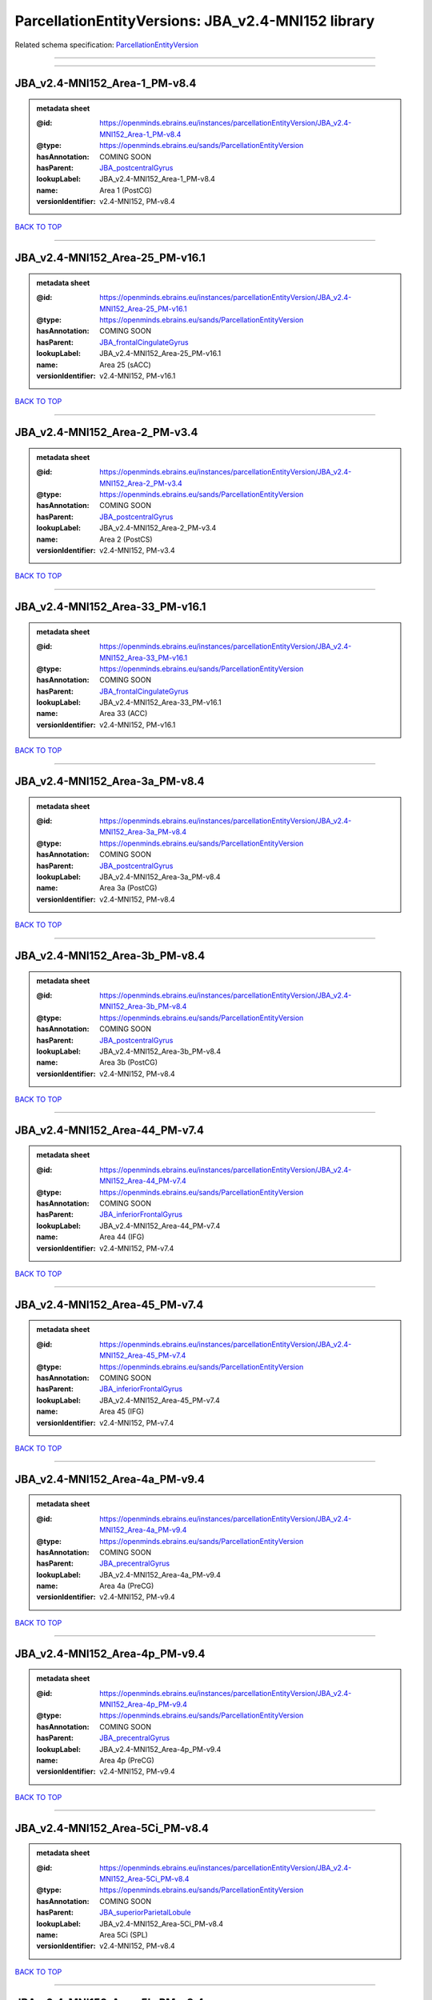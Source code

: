 ###################################################
ParcellationEntityVersions: JBA_v2.4-MNI152 library
###################################################

Related schema specification: `ParcellationEntityVersion <https://openminds-documentation.readthedocs.io/en/latest/schema_specifications/SANDS/atlas/parcellationEntityVersion.html>`_

------------

------------

JBA_v2.4-MNI152_Area-1_PM-v8.4
------------------------------

.. admonition:: metadata sheet

   :@id: https://openminds.ebrains.eu/instances/parcellationEntityVersion/JBA_v2.4-MNI152_Area-1_PM-v8.4
   :@type: https://openminds.ebrains.eu/sands/ParcellationEntityVersion
   :hasAnnotation: COMING SOON
   :hasParent: `JBA_postcentralGyrus <https://openminds-documentation.readthedocs.io/en/latest/instance_libraries/parcellationEntities/JBA.html#jba-postcentralgyrus>`_
   :lookupLabel: JBA_v2.4-MNI152_Area-1_PM-v8.4
   :name: Area 1 (PostCG)
   :versionIdentifier: v2.4-MNI152, PM-v8.4

`BACK TO TOP <ParcellationEntityVersions: JBA_v2.4-MNI152 library_>`_

------------

JBA_v2.4-MNI152_Area-25_PM-v16.1
--------------------------------

.. admonition:: metadata sheet

   :@id: https://openminds.ebrains.eu/instances/parcellationEntityVersion/JBA_v2.4-MNI152_Area-25_PM-v16.1
   :@type: https://openminds.ebrains.eu/sands/ParcellationEntityVersion
   :hasAnnotation: COMING SOON
   :hasParent: `JBA_frontalCingulateGyrus <https://openminds-documentation.readthedocs.io/en/latest/instance_libraries/parcellationEntities/JBA.html#jba-frontalcingulategyrus>`_
   :lookupLabel: JBA_v2.4-MNI152_Area-25_PM-v16.1
   :name: Area 25 (sACC)
   :versionIdentifier: v2.4-MNI152, PM-v16.1

`BACK TO TOP <ParcellationEntityVersions: JBA_v2.4-MNI152 library_>`_

------------

JBA_v2.4-MNI152_Area-2_PM-v3.4
------------------------------

.. admonition:: metadata sheet

   :@id: https://openminds.ebrains.eu/instances/parcellationEntityVersion/JBA_v2.4-MNI152_Area-2_PM-v3.4
   :@type: https://openminds.ebrains.eu/sands/ParcellationEntityVersion
   :hasAnnotation: COMING SOON
   :hasParent: `JBA_postcentralGyrus <https://openminds-documentation.readthedocs.io/en/latest/instance_libraries/parcellationEntities/JBA.html#jba-postcentralgyrus>`_
   :lookupLabel: JBA_v2.4-MNI152_Area-2_PM-v3.4
   :name: Area 2 (PostCS)
   :versionIdentifier: v2.4-MNI152, PM-v3.4

`BACK TO TOP <ParcellationEntityVersions: JBA_v2.4-MNI152 library_>`_

------------

JBA_v2.4-MNI152_Area-33_PM-v16.1
--------------------------------

.. admonition:: metadata sheet

   :@id: https://openminds.ebrains.eu/instances/parcellationEntityVersion/JBA_v2.4-MNI152_Area-33_PM-v16.1
   :@type: https://openminds.ebrains.eu/sands/ParcellationEntityVersion
   :hasAnnotation: COMING SOON
   :hasParent: `JBA_frontalCingulateGyrus <https://openminds-documentation.readthedocs.io/en/latest/instance_libraries/parcellationEntities/JBA.html#jba-frontalcingulategyrus>`_
   :lookupLabel: JBA_v2.4-MNI152_Area-33_PM-v16.1
   :name: Area 33 (ACC)
   :versionIdentifier: v2.4-MNI152, PM-v16.1

`BACK TO TOP <ParcellationEntityVersions: JBA_v2.4-MNI152 library_>`_

------------

JBA_v2.4-MNI152_Area-3a_PM-v8.4
-------------------------------

.. admonition:: metadata sheet

   :@id: https://openminds.ebrains.eu/instances/parcellationEntityVersion/JBA_v2.4-MNI152_Area-3a_PM-v8.4
   :@type: https://openminds.ebrains.eu/sands/ParcellationEntityVersion
   :hasAnnotation: COMING SOON
   :hasParent: `JBA_postcentralGyrus <https://openminds-documentation.readthedocs.io/en/latest/instance_libraries/parcellationEntities/JBA.html#jba-postcentralgyrus>`_
   :lookupLabel: JBA_v2.4-MNI152_Area-3a_PM-v8.4
   :name: Area 3a (PostCG)
   :versionIdentifier: v2.4-MNI152, PM-v8.4

`BACK TO TOP <ParcellationEntityVersions: JBA_v2.4-MNI152 library_>`_

------------

JBA_v2.4-MNI152_Area-3b_PM-v8.4
-------------------------------

.. admonition:: metadata sheet

   :@id: https://openminds.ebrains.eu/instances/parcellationEntityVersion/JBA_v2.4-MNI152_Area-3b_PM-v8.4
   :@type: https://openminds.ebrains.eu/sands/ParcellationEntityVersion
   :hasAnnotation: COMING SOON
   :hasParent: `JBA_postcentralGyrus <https://openminds-documentation.readthedocs.io/en/latest/instance_libraries/parcellationEntities/JBA.html#jba-postcentralgyrus>`_
   :lookupLabel: JBA_v2.4-MNI152_Area-3b_PM-v8.4
   :name: Area 3b (PostCG)
   :versionIdentifier: v2.4-MNI152, PM-v8.4

`BACK TO TOP <ParcellationEntityVersions: JBA_v2.4-MNI152 library_>`_

------------

JBA_v2.4-MNI152_Area-44_PM-v7.4
-------------------------------

.. admonition:: metadata sheet

   :@id: https://openminds.ebrains.eu/instances/parcellationEntityVersion/JBA_v2.4-MNI152_Area-44_PM-v7.4
   :@type: https://openminds.ebrains.eu/sands/ParcellationEntityVersion
   :hasAnnotation: COMING SOON
   :hasParent: `JBA_inferiorFrontalGyrus <https://openminds-documentation.readthedocs.io/en/latest/instance_libraries/parcellationEntities/JBA.html#jba-inferiorfrontalgyrus>`_
   :lookupLabel: JBA_v2.4-MNI152_Area-44_PM-v7.4
   :name: Area 44 (IFG)
   :versionIdentifier: v2.4-MNI152, PM-v7.4

`BACK TO TOP <ParcellationEntityVersions: JBA_v2.4-MNI152 library_>`_

------------

JBA_v2.4-MNI152_Area-45_PM-v7.4
-------------------------------

.. admonition:: metadata sheet

   :@id: https://openminds.ebrains.eu/instances/parcellationEntityVersion/JBA_v2.4-MNI152_Area-45_PM-v7.4
   :@type: https://openminds.ebrains.eu/sands/ParcellationEntityVersion
   :hasAnnotation: COMING SOON
   :hasParent: `JBA_inferiorFrontalGyrus <https://openminds-documentation.readthedocs.io/en/latest/instance_libraries/parcellationEntities/JBA.html#jba-inferiorfrontalgyrus>`_
   :lookupLabel: JBA_v2.4-MNI152_Area-45_PM-v7.4
   :name: Area 45 (IFG)
   :versionIdentifier: v2.4-MNI152, PM-v7.4

`BACK TO TOP <ParcellationEntityVersions: JBA_v2.4-MNI152 library_>`_

------------

JBA_v2.4-MNI152_Area-4a_PM-v9.4
-------------------------------

.. admonition:: metadata sheet

   :@id: https://openminds.ebrains.eu/instances/parcellationEntityVersion/JBA_v2.4-MNI152_Area-4a_PM-v9.4
   :@type: https://openminds.ebrains.eu/sands/ParcellationEntityVersion
   :hasAnnotation: COMING SOON
   :hasParent: `JBA_precentralGyrus <https://openminds-documentation.readthedocs.io/en/latest/instance_libraries/parcellationEntities/JBA.html#jba-precentralgyrus>`_
   :lookupLabel: JBA_v2.4-MNI152_Area-4a_PM-v9.4
   :name: Area 4a (PreCG)
   :versionIdentifier: v2.4-MNI152, PM-v9.4

`BACK TO TOP <ParcellationEntityVersions: JBA_v2.4-MNI152 library_>`_

------------

JBA_v2.4-MNI152_Area-4p_PM-v9.4
-------------------------------

.. admonition:: metadata sheet

   :@id: https://openminds.ebrains.eu/instances/parcellationEntityVersion/JBA_v2.4-MNI152_Area-4p_PM-v9.4
   :@type: https://openminds.ebrains.eu/sands/ParcellationEntityVersion
   :hasAnnotation: COMING SOON
   :hasParent: `JBA_precentralGyrus <https://openminds-documentation.readthedocs.io/en/latest/instance_libraries/parcellationEntities/JBA.html#jba-precentralgyrus>`_
   :lookupLabel: JBA_v2.4-MNI152_Area-4p_PM-v9.4
   :name: Area 4p (PreCG)
   :versionIdentifier: v2.4-MNI152, PM-v9.4

`BACK TO TOP <ParcellationEntityVersions: JBA_v2.4-MNI152 library_>`_

------------

JBA_v2.4-MNI152_Area-5Ci_PM-v8.4
--------------------------------

.. admonition:: metadata sheet

   :@id: https://openminds.ebrains.eu/instances/parcellationEntityVersion/JBA_v2.4-MNI152_Area-5Ci_PM-v8.4
   :@type: https://openminds.ebrains.eu/sands/ParcellationEntityVersion
   :hasAnnotation: COMING SOON
   :hasParent: `JBA_superiorParietalLobule <https://openminds-documentation.readthedocs.io/en/latest/instance_libraries/parcellationEntities/JBA.html#jba-superiorparietallobule>`_
   :lookupLabel: JBA_v2.4-MNI152_Area-5Ci_PM-v8.4
   :name: Area 5Ci (SPL)
   :versionIdentifier: v2.4-MNI152, PM-v8.4

`BACK TO TOP <ParcellationEntityVersions: JBA_v2.4-MNI152 library_>`_

------------

JBA_v2.4-MNI152_Area-5L_PM-v8.4
-------------------------------

.. admonition:: metadata sheet

   :@id: https://openminds.ebrains.eu/instances/parcellationEntityVersion/JBA_v2.4-MNI152_Area-5L_PM-v8.4
   :@type: https://openminds.ebrains.eu/sands/ParcellationEntityVersion
   :hasAnnotation: COMING SOON
   :hasParent: `JBA_superiorParietalLobule <https://openminds-documentation.readthedocs.io/en/latest/instance_libraries/parcellationEntities/JBA.html#jba-superiorparietallobule>`_
   :lookupLabel: JBA_v2.4-MNI152_Area-5L_PM-v8.4
   :name: Area 5L (SPL)
   :versionIdentifier: v2.4-MNI152, PM-v8.4

`BACK TO TOP <ParcellationEntityVersions: JBA_v2.4-MNI152 library_>`_

------------

JBA_v2.4-MNI152_Area-5M_PM-v8.4
-------------------------------

.. admonition:: metadata sheet

   :@id: https://openminds.ebrains.eu/instances/parcellationEntityVersion/JBA_v2.4-MNI152_Area-5M_PM-v8.4
   :@type: https://openminds.ebrains.eu/sands/ParcellationEntityVersion
   :hasAnnotation: COMING SOON
   :hasParent: `JBA_superiorParietalLobule <https://openminds-documentation.readthedocs.io/en/latest/instance_libraries/parcellationEntities/JBA.html#jba-superiorparietallobule>`_
   :lookupLabel: JBA_v2.4-MNI152_Area-5M_PM-v8.4
   :name: Area 5M (SPL)
   :versionIdentifier: v2.4-MNI152, PM-v8.4

`BACK TO TOP <ParcellationEntityVersions: JBA_v2.4-MNI152 library_>`_

------------

JBA_v2.4-MNI152_Area-6d1_PM-v4.1
--------------------------------

.. admonition:: metadata sheet

   :@id: https://openminds.ebrains.eu/instances/parcellationEntityVersion/JBA_v2.4-MNI152_Area-6d1_PM-v4.1
   :@type: https://openminds.ebrains.eu/sands/ParcellationEntityVersion
   :hasAnnotation: COMING SOON
   :hasParent: `JBA_dorsalPrecentralGyrus <https://openminds-documentation.readthedocs.io/en/latest/instance_libraries/parcellationEntities/JBA.html#jba-dorsalprecentralgyrus>`_
   :lookupLabel: JBA_v2.4-MNI152_Area-6d1_PM-v4.1
   :name: Area 6d1 (PreCG)
   :versionIdentifier: v2.4-MNI152, PM-v4.1

`BACK TO TOP <ParcellationEntityVersions: JBA_v2.4-MNI152 library_>`_

------------

JBA_v2.4-MNI152_Area-6d2_PM-v4.1
--------------------------------

.. admonition:: metadata sheet

   :@id: https://openminds.ebrains.eu/instances/parcellationEntityVersion/JBA_v2.4-MNI152_Area-6d2_PM-v4.1
   :@type: https://openminds.ebrains.eu/sands/ParcellationEntityVersion
   :hasAnnotation: COMING SOON
   :hasParent: `JBA_dorsalPrecentralGyrus <https://openminds-documentation.readthedocs.io/en/latest/instance_libraries/parcellationEntities/JBA.html#jba-dorsalprecentralgyrus>`_
   :lookupLabel: JBA_v2.4-MNI152_Area-6d2_PM-v4.1
   :name: Area 6d2 (PreCG)
   :versionIdentifier: v2.4-MNI152, PM-v4.1

`BACK TO TOP <ParcellationEntityVersions: JBA_v2.4-MNI152 library_>`_

------------

JBA_v2.4-MNI152_Area-6d3_PM-v4.1
--------------------------------

.. admonition:: metadata sheet

   :@id: https://openminds.ebrains.eu/instances/parcellationEntityVersion/JBA_v2.4-MNI152_Area-6d3_PM-v4.1
   :@type: https://openminds.ebrains.eu/sands/ParcellationEntityVersion
   :hasAnnotation: COMING SOON
   :hasParent: `JBA_superiorFrontalSulcus <https://openminds-documentation.readthedocs.io/en/latest/instance_libraries/parcellationEntities/JBA.html#jba-superiorfrontalsulcus>`_
   :lookupLabel: JBA_v2.4-MNI152_Area-6d3_PM-v4.1
   :name: Area 6d3 (SFS)
   :versionIdentifier: v2.4-MNI152, PM-v4.1

`BACK TO TOP <ParcellationEntityVersions: JBA_v2.4-MNI152 library_>`_

------------

JBA_v2.4-MNI152_Area-6ma_PM-v9.1
--------------------------------

.. admonition:: metadata sheet

   :@id: https://openminds.ebrains.eu/instances/parcellationEntityVersion/JBA_v2.4-MNI152_Area-6ma_PM-v9.1
   :@type: https://openminds.ebrains.eu/sands/ParcellationEntityVersion
   :hasAnnotation: COMING SOON
   :hasParent: `JBA_posteriorMedialSuperiorFrontalGyrus <https://openminds-documentation.readthedocs.io/en/latest/instance_libraries/parcellationEntities/JBA.html#jba-posteriormedialsuperiorfrontalgyrus>`_
   :lookupLabel: JBA_v2.4-MNI152_Area-6ma_PM-v9.1
   :name: Area 6ma (preSMA, mesial SFG)
   :versionIdentifier: v2.4-MNI152, PM-v9.1

`BACK TO TOP <ParcellationEntityVersions: JBA_v2.4-MNI152 library_>`_

------------

JBA_v2.4-MNI152_Area-6mp_PM-v9.1
--------------------------------

.. admonition:: metadata sheet

   :@id: https://openminds.ebrains.eu/instances/parcellationEntityVersion/JBA_v2.4-MNI152_Area-6mp_PM-v9.1
   :@type: https://openminds.ebrains.eu/sands/ParcellationEntityVersion
   :hasAnnotation: COMING SOON
   :hasParent: `JBA_mesialPrecentralGyrus <https://openminds-documentation.readthedocs.io/en/latest/instance_libraries/parcellationEntities/JBA.html#jba-mesialprecentralgyrus>`_
   :lookupLabel: JBA_v2.4-MNI152_Area-6mp_PM-v9.1
   :name: Area 6mp (SMA, mesial SFG)
   :versionIdentifier: v2.4-MNI152, PM-v9.1

`BACK TO TOP <ParcellationEntityVersions: JBA_v2.4-MNI152 library_>`_

------------

JBA_v2.4-MNI152_Area-7A_PM-v8.4
-------------------------------

.. admonition:: metadata sheet

   :@id: https://openminds.ebrains.eu/instances/parcellationEntityVersion/JBA_v2.4-MNI152_Area-7A_PM-v8.4
   :@type: https://openminds.ebrains.eu/sands/ParcellationEntityVersion
   :hasAnnotation: COMING SOON
   :hasParent: `JBA_superiorParietalLobule <https://openminds-documentation.readthedocs.io/en/latest/instance_libraries/parcellationEntities/JBA.html#jba-superiorparietallobule>`_
   :lookupLabel: JBA_v2.4-MNI152_Area-7A_PM-v8.4
   :name: Area 7A (SPL)
   :versionIdentifier: v2.4-MNI152, PM-v8.4

`BACK TO TOP <ParcellationEntityVersions: JBA_v2.4-MNI152 library_>`_

------------

JBA_v2.4-MNI152_Area-7PC_PM-v8.4
--------------------------------

.. admonition:: metadata sheet

   :@id: https://openminds.ebrains.eu/instances/parcellationEntityVersion/JBA_v2.4-MNI152_Area-7PC_PM-v8.4
   :@type: https://openminds.ebrains.eu/sands/ParcellationEntityVersion
   :hasAnnotation: COMING SOON
   :hasParent: `JBA_superiorParietalLobule <https://openminds-documentation.readthedocs.io/en/latest/instance_libraries/parcellationEntities/JBA.html#jba-superiorparietallobule>`_
   :lookupLabel: JBA_v2.4-MNI152_Area-7PC_PM-v8.4
   :name: Area 7PC (SPL)
   :versionIdentifier: v2.4-MNI152, PM-v8.4

`BACK TO TOP <ParcellationEntityVersions: JBA_v2.4-MNI152 library_>`_

------------

JBA_v2.4-MNI152_Area-7P_PM-v8.4
-------------------------------

.. admonition:: metadata sheet

   :@id: https://openminds.ebrains.eu/instances/parcellationEntityVersion/JBA_v2.4-MNI152_Area-7P_PM-v8.4
   :@type: https://openminds.ebrains.eu/sands/ParcellationEntityVersion
   :hasAnnotation: COMING SOON
   :hasParent: `JBA_superiorParietalLobule <https://openminds-documentation.readthedocs.io/en/latest/instance_libraries/parcellationEntities/JBA.html#jba-superiorparietallobule>`_
   :lookupLabel: JBA_v2.4-MNI152_Area-7P_PM-v8.4
   :name: Area 7P (SPL)
   :versionIdentifier: v2.4-MNI152, PM-v8.4

`BACK TO TOP <ParcellationEntityVersions: JBA_v2.4-MNI152 library_>`_

------------

JBA_v2.4-MNI152_Area-FG1_PM-v1.4
--------------------------------

.. admonition:: metadata sheet

   :@id: https://openminds.ebrains.eu/instances/parcellationEntityVersion/JBA_v2.4-MNI152_Area-FG1_PM-v1.4
   :@type: https://openminds.ebrains.eu/sands/ParcellationEntityVersion
   :hasAnnotation: COMING SOON
   :hasParent: `JBA_fusiformGyrus <https://openminds-documentation.readthedocs.io/en/latest/instance_libraries/parcellationEntities/JBA.html#jba-fusiformgyrus>`_
   :lookupLabel: JBA_v2.4-MNI152_Area-FG1_PM-v1.4
   :name: Area FG1 (FusG)
   :versionIdentifier: v2.4-MNI152, PM-v1.4

`BACK TO TOP <ParcellationEntityVersions: JBA_v2.4-MNI152 library_>`_

------------

JBA_v2.4-MNI152_Area-FG2_PM-v1.4
--------------------------------

.. admonition:: metadata sheet

   :@id: https://openminds.ebrains.eu/instances/parcellationEntityVersion/JBA_v2.4-MNI152_Area-FG2_PM-v1.4
   :@type: https://openminds.ebrains.eu/sands/ParcellationEntityVersion
   :hasAnnotation: COMING SOON
   :hasParent: `JBA_fusiformGyrus <https://openminds-documentation.readthedocs.io/en/latest/instance_libraries/parcellationEntities/JBA.html#jba-fusiformgyrus>`_
   :lookupLabel: JBA_v2.4-MNI152_Area-FG2_PM-v1.4
   :name: Area FG2 (FusG)
   :versionIdentifier: v2.4-MNI152, PM-v1.4

`BACK TO TOP <ParcellationEntityVersions: JBA_v2.4-MNI152 library_>`_

------------

JBA_v2.4-MNI152_Area-FG3_PM-v6.1
--------------------------------

.. admonition:: metadata sheet

   :@id: https://openminds.ebrains.eu/instances/parcellationEntityVersion/JBA_v2.4-MNI152_Area-FG3_PM-v6.1
   :@type: https://openminds.ebrains.eu/sands/ParcellationEntityVersion
   :hasAnnotation: COMING SOON
   :hasParent: `JBA_fusiformGyrus <https://openminds-documentation.readthedocs.io/en/latest/instance_libraries/parcellationEntities/JBA.html#jba-fusiformgyrus>`_
   :lookupLabel: JBA_v2.4-MNI152_Area-FG3_PM-v6.1
   :name: Area FG3 (FusG)
   :versionIdentifier: v2.4-MNI152, PM-v6.1

`BACK TO TOP <ParcellationEntityVersions: JBA_v2.4-MNI152 library_>`_

------------

JBA_v2.4-MNI152_Area-FG4_PM-v6.1
--------------------------------

.. admonition:: metadata sheet

   :@id: https://openminds.ebrains.eu/instances/parcellationEntityVersion/JBA_v2.4-MNI152_Area-FG4_PM-v6.1
   :@type: https://openminds.ebrains.eu/sands/ParcellationEntityVersion
   :hasAnnotation: COMING SOON
   :hasParent: `JBA_fusiformGyrus <https://openminds-documentation.readthedocs.io/en/latest/instance_libraries/parcellationEntities/JBA.html#jba-fusiformgyrus>`_
   :lookupLabel: JBA_v2.4-MNI152_Area-FG4_PM-v6.1
   :name: Area FG4 (FusG)
   :versionIdentifier: v2.4-MNI152, PM-v6.1

`BACK TO TOP <ParcellationEntityVersions: JBA_v2.4-MNI152 library_>`_

------------

JBA_v2.4-MNI152_Area-Fo1_PM-v3.4
--------------------------------

.. admonition:: metadata sheet

   :@id: https://openminds.ebrains.eu/instances/parcellationEntityVersion/JBA_v2.4-MNI152_Area-Fo1_PM-v3.4
   :@type: https://openminds.ebrains.eu/sands/ParcellationEntityVersion
   :hasAnnotation: COMING SOON
   :hasParent: `JBA_medialOrbitofrontalCortex <https://openminds-documentation.readthedocs.io/en/latest/instance_libraries/parcellationEntities/JBA.html#jba-medialorbitofrontalcortex>`_
   :lookupLabel: JBA_v2.4-MNI152_Area-Fo1_PM-v3.4
   :name: Area Fo1 (OFC)
   :versionIdentifier: v2.4-MNI152, PM-v3.4

`BACK TO TOP <ParcellationEntityVersions: JBA_v2.4-MNI152 library_>`_

------------

JBA_v2.4-MNI152_Area-Fo2_PM-v3.4
--------------------------------

.. admonition:: metadata sheet

   :@id: https://openminds.ebrains.eu/instances/parcellationEntityVersion/JBA_v2.4-MNI152_Area-Fo2_PM-v3.4
   :@type: https://openminds.ebrains.eu/sands/ParcellationEntityVersion
   :hasAnnotation: COMING SOON
   :hasParent: `JBA_medialOrbitofrontalCortex <https://openminds-documentation.readthedocs.io/en/latest/instance_libraries/parcellationEntities/JBA.html#jba-medialorbitofrontalcortex>`_
   :lookupLabel: JBA_v2.4-MNI152_Area-Fo2_PM-v3.4
   :name: Area Fo2 (OFC)
   :versionIdentifier: v2.4-MNI152, PM-v3.4

`BACK TO TOP <ParcellationEntityVersions: JBA_v2.4-MNI152 library_>`_

------------

JBA_v2.4-MNI152_Area-Fo3_PM-v3.4
--------------------------------

.. admonition:: metadata sheet

   :@id: https://openminds.ebrains.eu/instances/parcellationEntityVersion/JBA_v2.4-MNI152_Area-Fo3_PM-v3.4
   :@type: https://openminds.ebrains.eu/sands/ParcellationEntityVersion
   :hasAnnotation: COMING SOON
   :hasParent: `JBA_medialOrbitofrontalCortex <https://openminds-documentation.readthedocs.io/en/latest/instance_libraries/parcellationEntities/JBA.html#jba-medialorbitofrontalcortex>`_
   :lookupLabel: JBA_v2.4-MNI152_Area-Fo3_PM-v3.4
   :name: Area Fo3 (OFC)
   :versionIdentifier: v2.4-MNI152, PM-v3.4

`BACK TO TOP <ParcellationEntityVersions: JBA_v2.4-MNI152 library_>`_

------------

JBA_v2.4-MNI152_Area-Fo4_PM-v2.1
--------------------------------

.. admonition:: metadata sheet

   :@id: https://openminds.ebrains.eu/instances/parcellationEntityVersion/JBA_v2.4-MNI152_Area-Fo4_PM-v2.1
   :@type: https://openminds.ebrains.eu/sands/ParcellationEntityVersion
   :hasAnnotation: COMING SOON
   :hasParent: `JBA_lateralOrbitofrontalCortex <https://openminds-documentation.readthedocs.io/en/latest/instance_libraries/parcellationEntities/JBA.html#jba-lateralorbitofrontalcortex>`_
   :lookupLabel: JBA_v2.4-MNI152_Area-Fo4_PM-v2.1
   :name: Area Fo4 (OFC)
   :versionIdentifier: v2.4-MNI152, PM-v2.1

`BACK TO TOP <ParcellationEntityVersions: JBA_v2.4-MNI152 library_>`_

------------

JBA_v2.4-MNI152_Area-Fo5_PM-v2.1
--------------------------------

.. admonition:: metadata sheet

   :@id: https://openminds.ebrains.eu/instances/parcellationEntityVersion/JBA_v2.4-MNI152_Area-Fo5_PM-v2.1
   :@type: https://openminds.ebrains.eu/sands/ParcellationEntityVersion
   :hasAnnotation: COMING SOON
   :hasParent: `JBA_lateralOrbitofrontalCortex <https://openminds-documentation.readthedocs.io/en/latest/instance_libraries/parcellationEntities/JBA.html#jba-lateralorbitofrontalcortex>`_
   :lookupLabel: JBA_v2.4-MNI152_Area-Fo5_PM-v2.1
   :name: Area Fo5 (OFC)
   :versionIdentifier: v2.4-MNI152, PM-v2.1

`BACK TO TOP <ParcellationEntityVersions: JBA_v2.4-MNI152 library_>`_

------------

JBA_v2.4-MNI152_Area-Fo6_PM-v2.1
--------------------------------

.. admonition:: metadata sheet

   :@id: https://openminds.ebrains.eu/instances/parcellationEntityVersion/JBA_v2.4-MNI152_Area-Fo6_PM-v2.1
   :@type: https://openminds.ebrains.eu/sands/ParcellationEntityVersion
   :hasAnnotation: COMING SOON
   :hasParent: `JBA_lateralOrbitofrontalCortex <https://openminds-documentation.readthedocs.io/en/latest/instance_libraries/parcellationEntities/JBA.html#jba-lateralorbitofrontalcortex>`_
   :lookupLabel: JBA_v2.4-MNI152_Area-Fo6_PM-v2.1
   :name: Area Fo6 (OFC)
   :versionIdentifier: v2.4-MNI152, PM-v2.1

`BACK TO TOP <ParcellationEntityVersions: JBA_v2.4-MNI152 library_>`_

------------

JBA_v2.4-MNI152_Area-Fo7_PM-v2.1
--------------------------------

.. admonition:: metadata sheet

   :@id: https://openminds.ebrains.eu/instances/parcellationEntityVersion/JBA_v2.4-MNI152_Area-Fo7_PM-v2.1
   :@type: https://openminds.ebrains.eu/sands/ParcellationEntityVersion
   :hasAnnotation: COMING SOON
   :hasParent: `JBA_lateralOrbitofrontalCortex <https://openminds-documentation.readthedocs.io/en/latest/instance_libraries/parcellationEntities/JBA.html#jba-lateralorbitofrontalcortex>`_
   :lookupLabel: JBA_v2.4-MNI152_Area-Fo7_PM-v2.1
   :name: Area Fo7 (OFC)
   :versionIdentifier: v2.4-MNI152, PM-v2.1

`BACK TO TOP <ParcellationEntityVersions: JBA_v2.4-MNI152 library_>`_

------------

JBA_v2.4-MNI152_Area-Fp1_PM-v2.4
--------------------------------

.. admonition:: metadata sheet

   :@id: https://openminds.ebrains.eu/instances/parcellationEntityVersion/JBA_v2.4-MNI152_Area-Fp1_PM-v2.4
   :@type: https://openminds.ebrains.eu/sands/ParcellationEntityVersion
   :hasAnnotation: COMING SOON
   :hasParent: `JBA_frontalPole <https://openminds-documentation.readthedocs.io/en/latest/instance_libraries/parcellationEntities/JBA.html#jba-frontalpole>`_
   :lookupLabel: JBA_v2.4-MNI152_Area-Fp1_PM-v2.4
   :name: Area Fp1 (FPole)
   :versionIdentifier: v2.4-MNI152, PM-v2.4

`BACK TO TOP <ParcellationEntityVersions: JBA_v2.4-MNI152 library_>`_

------------

JBA_v2.4-MNI152_Area-Fp2_PM-v2.4
--------------------------------

.. admonition:: metadata sheet

   :@id: https://openminds.ebrains.eu/instances/parcellationEntityVersion/JBA_v2.4-MNI152_Area-Fp2_PM-v2.4
   :@type: https://openminds.ebrains.eu/sands/ParcellationEntityVersion
   :hasAnnotation: COMING SOON
   :hasParent: `JBA_frontalPole <https://openminds-documentation.readthedocs.io/en/latest/instance_libraries/parcellationEntities/JBA.html#jba-frontalpole>`_
   :lookupLabel: JBA_v2.4-MNI152_Area-Fp2_PM-v2.4
   :name: Area Fp2 (FPole)
   :versionIdentifier: v2.4-MNI152, PM-v2.4

`BACK TO TOP <ParcellationEntityVersions: JBA_v2.4-MNI152 library_>`_

------------

JBA_v2.4-MNI152_Area-Ia_PM-v3.1
-------------------------------

.. admonition:: metadata sheet

   :@id: https://openminds.ebrains.eu/instances/parcellationEntityVersion/JBA_v2.4-MNI152_Area-Ia_PM-v3.1
   :@type: https://openminds.ebrains.eu/sands/ParcellationEntityVersion
   :hasAnnotation: COMING SOON
   :hasParent: `JBA_agranularInsula <https://openminds-documentation.readthedocs.io/en/latest/instance_libraries/parcellationEntities/JBA.html#jba-agranularinsula>`_
   :lookupLabel: JBA_v2.4-MNI152_Area-Ia_PM-v3.1
   :name: Area Ia (Insula)
   :versionIdentifier: v2.4-MNI152, PM-v3.1

`BACK TO TOP <ParcellationEntityVersions: JBA_v2.4-MNI152 library_>`_

------------

JBA_v2.4-MNI152_Area-Id1_PM-v13.1
---------------------------------

.. admonition:: metadata sheet

   :@id: https://openminds.ebrains.eu/instances/parcellationEntityVersion/JBA_v2.4-MNI152_Area-Id1_PM-v13.1
   :@type: https://openminds.ebrains.eu/sands/ParcellationEntityVersion
   :hasAnnotation: COMING SOON
   :hasParent: `JBA_dysgranularInsula <https://openminds-documentation.readthedocs.io/en/latest/instance_libraries/parcellationEntities/JBA.html#jba-dysgranularinsula>`_
   :lookupLabel: JBA_v2.4-MNI152_Area-Id1_PM-v13.1
   :name: Area Id1 (Insula)
   :versionIdentifier: v2.4-MNI152, PM-v13.1

`BACK TO TOP <ParcellationEntityVersions: JBA_v2.4-MNI152 library_>`_

------------

JBA_v2.4-MNI152_Area-Id2_PM-v7.1
--------------------------------

.. admonition:: metadata sheet

   :@id: https://openminds.ebrains.eu/instances/parcellationEntityVersion/JBA_v2.4-MNI152_Area-Id2_PM-v7.1
   :@type: https://openminds.ebrains.eu/sands/ParcellationEntityVersion
   :hasAnnotation: COMING SOON
   :hasParent: `JBA_dysgranularInsula <https://openminds-documentation.readthedocs.io/en/latest/instance_libraries/parcellationEntities/JBA.html#jba-dysgranularinsula>`_
   :lookupLabel: JBA_v2.4-MNI152_Area-Id2_PM-v7.1
   :name: Area Id2 (Insula)
   :versionIdentifier: v2.4-MNI152, PM-v7.1

`BACK TO TOP <ParcellationEntityVersions: JBA_v2.4-MNI152 library_>`_

------------

JBA_v2.4-MNI152_Area-Id3_PM-v7.1
--------------------------------

.. admonition:: metadata sheet

   :@id: https://openminds.ebrains.eu/instances/parcellationEntityVersion/JBA_v2.4-MNI152_Area-Id3_PM-v7.1
   :@type: https://openminds.ebrains.eu/sands/ParcellationEntityVersion
   :hasAnnotation: COMING SOON
   :hasParent: `JBA_dysgranularInsula <https://openminds-documentation.readthedocs.io/en/latest/instance_libraries/parcellationEntities/JBA.html#jba-dysgranularinsula>`_
   :lookupLabel: JBA_v2.4-MNI152_Area-Id3_PM-v7.1
   :name: Area Id3 (Insula)
   :versionIdentifier: v2.4-MNI152, PM-v7.1

`BACK TO TOP <ParcellationEntityVersions: JBA_v2.4-MNI152 library_>`_

------------

JBA_v2.4-MNI152_Area-Id4_PM-v3.1
--------------------------------

.. admonition:: metadata sheet

   :@id: https://openminds.ebrains.eu/instances/parcellationEntityVersion/JBA_v2.4-MNI152_Area-Id4_PM-v3.1
   :@type: https://openminds.ebrains.eu/sands/ParcellationEntityVersion
   :hasAnnotation: COMING SOON
   :hasParent: `JBA_dysgranularInsula <https://openminds-documentation.readthedocs.io/en/latest/instance_libraries/parcellationEntities/JBA.html#jba-dysgranularinsula>`_
   :lookupLabel: JBA_v2.4-MNI152_Area-Id4_PM-v3.1
   :name: Area Id4 (Insula)
   :versionIdentifier: v2.4-MNI152, PM-v3.1

`BACK TO TOP <ParcellationEntityVersions: JBA_v2.4-MNI152 library_>`_

------------

JBA_v2.4-MNI152_Area-Id5_PM-v3.1
--------------------------------

.. admonition:: metadata sheet

   :@id: https://openminds.ebrains.eu/instances/parcellationEntityVersion/JBA_v2.4-MNI152_Area-Id5_PM-v3.1
   :@type: https://openminds.ebrains.eu/sands/ParcellationEntityVersion
   :hasAnnotation: COMING SOON
   :hasParent: `JBA_dysgranularInsula <https://openminds-documentation.readthedocs.io/en/latest/instance_libraries/parcellationEntities/JBA.html#jba-dysgranularinsula>`_
   :lookupLabel: JBA_v2.4-MNI152_Area-Id5_PM-v3.1
   :name: Area Id5 (Insula)
   :versionIdentifier: v2.4-MNI152, PM-v3.1

`BACK TO TOP <ParcellationEntityVersions: JBA_v2.4-MNI152 library_>`_

------------

JBA_v2.4-MNI152_Area-Id6_PM-v3.1
--------------------------------

.. admonition:: metadata sheet

   :@id: https://openminds.ebrains.eu/instances/parcellationEntityVersion/JBA_v2.4-MNI152_Area-Id6_PM-v3.1
   :@type: https://openminds.ebrains.eu/sands/ParcellationEntityVersion
   :hasAnnotation: COMING SOON
   :hasParent: `JBA_dysgranularInsula <https://openminds-documentation.readthedocs.io/en/latest/instance_libraries/parcellationEntities/JBA.html#jba-dysgranularinsula>`_
   :lookupLabel: JBA_v2.4-MNI152_Area-Id6_PM-v3.1
   :name: Area Id6 (Insula)
   :versionIdentifier: v2.4-MNI152, PM-v3.1

`BACK TO TOP <ParcellationEntityVersions: JBA_v2.4-MNI152 library_>`_

------------

JBA_v2.4-MNI152_Area-Id7_PM-v6.1
--------------------------------

.. admonition:: metadata sheet

   :@id: https://openminds.ebrains.eu/instances/parcellationEntityVersion/JBA_v2.4-MNI152_Area-Id7_PM-v6.1
   :@type: https://openminds.ebrains.eu/sands/ParcellationEntityVersion
   :hasAnnotation: COMING SOON
   :hasParent: `JBA_dysgranularInsula <https://openminds-documentation.readthedocs.io/en/latest/instance_libraries/parcellationEntities/JBA.html#jba-dysgranularinsula>`_
   :lookupLabel: JBA_v2.4-MNI152_Area-Id7_PM-v6.1
   :name: Area Id7 (Insula)
   :versionIdentifier: v2.4-MNI152, PM-v6.1

`BACK TO TOP <ParcellationEntityVersions: JBA_v2.4-MNI152 library_>`_

------------

JBA_v2.4-MNI152_Area-Ig1_PM-v13.1
---------------------------------

.. admonition:: metadata sheet

   :@id: https://openminds.ebrains.eu/instances/parcellationEntityVersion/JBA_v2.4-MNI152_Area-Ig1_PM-v13.1
   :@type: https://openminds.ebrains.eu/sands/ParcellationEntityVersion
   :hasAnnotation: COMING SOON
   :hasParent: `JBA_granularInsula <https://openminds-documentation.readthedocs.io/en/latest/instance_libraries/parcellationEntities/JBA.html#jba-granularinsula>`_
   :lookupLabel: JBA_v2.4-MNI152_Area-Ig1_PM-v13.1
   :name: Area Ig1 (Insula)
   :versionIdentifier: v2.4-MNI152, PM-v13.1

`BACK TO TOP <ParcellationEntityVersions: JBA_v2.4-MNI152 library_>`_

------------

JBA_v2.4-MNI152_Area-Ig2_PM-v13.1
---------------------------------

.. admonition:: metadata sheet

   :@id: https://openminds.ebrains.eu/instances/parcellationEntityVersion/JBA_v2.4-MNI152_Area-Ig2_PM-v13.1
   :@type: https://openminds.ebrains.eu/sands/ParcellationEntityVersion
   :hasAnnotation: COMING SOON
   :hasParent: `JBA_granularInsula <https://openminds-documentation.readthedocs.io/en/latest/instance_libraries/parcellationEntities/JBA.html#jba-granularinsula>`_
   :lookupLabel: JBA_v2.4-MNI152_Area-Ig2_PM-v13.1
   :name: Area Ig2 (Insula)
   :versionIdentifier: v2.4-MNI152, PM-v13.1

`BACK TO TOP <ParcellationEntityVersions: JBA_v2.4-MNI152 library_>`_

------------

JBA_v2.4-MNI152_Area-Ig3_PM-v3.1
--------------------------------

.. admonition:: metadata sheet

   :@id: https://openminds.ebrains.eu/instances/parcellationEntityVersion/JBA_v2.4-MNI152_Area-Ig3_PM-v3.1
   :@type: https://openminds.ebrains.eu/sands/ParcellationEntityVersion
   :hasAnnotation: COMING SOON
   :hasParent: `JBA_granularInsula <https://openminds-documentation.readthedocs.io/en/latest/instance_libraries/parcellationEntities/JBA.html#jba-granularinsula>`_
   :lookupLabel: JBA_v2.4-MNI152_Area-Ig3_PM-v3.1
   :name: Area Ig3 (Insula)
   :versionIdentifier: v2.4-MNI152, PM-v3.1

`BACK TO TOP <ParcellationEntityVersions: JBA_v2.4-MNI152 library_>`_

------------

JBA_v2.4-MNI152_Area-OP1_PM-v11.0
---------------------------------

.. admonition:: metadata sheet

   :@id: https://openminds.ebrains.eu/instances/parcellationEntityVersion/JBA_v2.4-MNI152_Area-OP1_PM-v11.0
   :@type: https://openminds.ebrains.eu/sands/ParcellationEntityVersion
   :hasAnnotation: COMING SOON
   :hasParent: `JBA_parietalOperculum <https://openminds-documentation.readthedocs.io/en/latest/instance_libraries/parcellationEntities/JBA.html#jba-parietaloperculum>`_
   :lookupLabel: JBA_v2.4-MNI152_Area-OP1_PM-v11.0
   :name: Area OP1 (POperc)
   :versionIdentifier: v2.4-MNI152, PM-v11.0

`BACK TO TOP <ParcellationEntityVersions: JBA_v2.4-MNI152 library_>`_

------------

JBA_v2.4-MNI152_Area-OP2_PM-v11.0
---------------------------------

.. admonition:: metadata sheet

   :@id: https://openminds.ebrains.eu/instances/parcellationEntityVersion/JBA_v2.4-MNI152_Area-OP2_PM-v11.0
   :@type: https://openminds.ebrains.eu/sands/ParcellationEntityVersion
   :hasAnnotation: COMING SOON
   :hasParent: `JBA_parietalOperculum <https://openminds-documentation.readthedocs.io/en/latest/instance_libraries/parcellationEntities/JBA.html#jba-parietaloperculum>`_
   :lookupLabel: JBA_v2.4-MNI152_Area-OP2_PM-v11.0
   :name: Area OP2 (POperc)
   :versionIdentifier: v2.4-MNI152, PM-v11.0

`BACK TO TOP <ParcellationEntityVersions: JBA_v2.4-MNI152 library_>`_

------------

JBA_v2.4-MNI152_Area-OP3_PM-v11.0
---------------------------------

.. admonition:: metadata sheet

   :@id: https://openminds.ebrains.eu/instances/parcellationEntityVersion/JBA_v2.4-MNI152_Area-OP3_PM-v11.0
   :@type: https://openminds.ebrains.eu/sands/ParcellationEntityVersion
   :hasAnnotation: COMING SOON
   :hasParent: `JBA_parietalOperculum <https://openminds-documentation.readthedocs.io/en/latest/instance_libraries/parcellationEntities/JBA.html#jba-parietaloperculum>`_
   :lookupLabel: JBA_v2.4-MNI152_Area-OP3_PM-v11.0
   :name: Area OP3 (POperc)
   :versionIdentifier: v2.4-MNI152, PM-v11.0

`BACK TO TOP <ParcellationEntityVersions: JBA_v2.4-MNI152 library_>`_

------------

JBA_v2.4-MNI152_Area-OP4_PM-v11.0
---------------------------------

.. admonition:: metadata sheet

   :@id: https://openminds.ebrains.eu/instances/parcellationEntityVersion/JBA_v2.4-MNI152_Area-OP4_PM-v11.0
   :@type: https://openminds.ebrains.eu/sands/ParcellationEntityVersion
   :hasAnnotation: COMING SOON
   :hasParent: `JBA_parietalOperculum <https://openminds-documentation.readthedocs.io/en/latest/instance_libraries/parcellationEntities/JBA.html#jba-parietaloperculum>`_
   :lookupLabel: JBA_v2.4-MNI152_Area-OP4_PM-v11.0
   :name: Area OP4 (POperc)
   :versionIdentifier: v2.4-MNI152, PM-v11.0

`BACK TO TOP <ParcellationEntityVersions: JBA_v2.4-MNI152 library_>`_

------------

JBA_v2.4-MNI152_Area-OP5_PM-v2.0
--------------------------------

.. admonition:: metadata sheet

   :@id: https://openminds.ebrains.eu/instances/parcellationEntityVersion/JBA_v2.4-MNI152_Area-OP5_PM-v2.0
   :@type: https://openminds.ebrains.eu/sands/ParcellationEntityVersion
   :hasAnnotation: COMING SOON
   :hasParent: `JBA_frontalOperculum <https://openminds-documentation.readthedocs.io/en/latest/instance_libraries/parcellationEntities/JBA.html#jba-frontaloperculum>`_
   :lookupLabel: JBA_v2.4-MNI152_Area-OP5_PM-v2.0
   :name: Area Op5 (Frontal Operculum)
   :versionIdentifier: v2.4-MNI152, PM-v2.0

`BACK TO TOP <ParcellationEntityVersions: JBA_v2.4-MNI152 library_>`_

------------

JBA_v2.4-MNI152_Area-OP6_PM-v2.0
--------------------------------

.. admonition:: metadata sheet

   :@id: https://openminds.ebrains.eu/instances/parcellationEntityVersion/JBA_v2.4-MNI152_Area-OP6_PM-v2.0
   :@type: https://openminds.ebrains.eu/sands/ParcellationEntityVersion
   :hasAnnotation: COMING SOON
   :hasParent: `JBA_frontalOperculum <https://openminds-documentation.readthedocs.io/en/latest/instance_libraries/parcellationEntities/JBA.html#jba-frontaloperculum>`_
   :lookupLabel: JBA_v2.4-MNI152_Area-OP6_PM-v2.0
   :name: Area Op6 (Frontal Operculum)
   :versionIdentifier: v2.4-MNI152, PM-v2.0

`BACK TO TOP <ParcellationEntityVersions: JBA_v2.4-MNI152 library_>`_

------------

JBA_v2.4-MNI152_Area-OP7_PM-v2.0
--------------------------------

.. admonition:: metadata sheet

   :@id: https://openminds.ebrains.eu/instances/parcellationEntityVersion/JBA_v2.4-MNI152_Area-OP7_PM-v2.0
   :@type: https://openminds.ebrains.eu/sands/ParcellationEntityVersion
   :hasAnnotation: COMING SOON
   :hasParent: `JBA_frontalOperculum <https://openminds-documentation.readthedocs.io/en/latest/instance_libraries/parcellationEntities/JBA.html#jba-frontaloperculum>`_
   :lookupLabel: JBA_v2.4-MNI152_Area-OP7_PM-v2.0
   :name: Area Op7 (Frontal Operculum)
   :versionIdentifier: v2.4-MNI152, PM-v2.0

`BACK TO TOP <ParcellationEntityVersions: JBA_v2.4-MNI152 library_>`_

------------

JBA_v2.4-MNI152_Area-OP8_PM-v5.1
--------------------------------

.. admonition:: metadata sheet

   :@id: https://openminds.ebrains.eu/instances/parcellationEntityVersion/JBA_v2.4-MNI152_Area-OP8_PM-v5.1
   :@type: https://openminds.ebrains.eu/sands/ParcellationEntityVersion
   :hasAnnotation: COMING SOON
   :hasParent: `JBA_frontalOperculum <https://openminds-documentation.readthedocs.io/en/latest/instance_libraries/parcellationEntities/JBA.html#jba-frontaloperculum>`_
   :lookupLabel: JBA_v2.4-MNI152_Area-OP8_PM-v5.1
   :name: Area Op8 (Frontal Operculum)
   :versionIdentifier: v2.4-MNI152, PM-v5.1

`BACK TO TOP <ParcellationEntityVersions: JBA_v2.4-MNI152 library_>`_

------------

JBA_v2.4-MNI152_Area-OP9_PM-v5.1
--------------------------------

.. admonition:: metadata sheet

   :@id: https://openminds.ebrains.eu/instances/parcellationEntityVersion/JBA_v2.4-MNI152_Area-OP9_PM-v5.1
   :@type: https://openminds.ebrains.eu/sands/ParcellationEntityVersion
   :hasAnnotation: COMING SOON
   :hasParent: `JBA_frontalOperculum <https://openminds-documentation.readthedocs.io/en/latest/instance_libraries/parcellationEntities/JBA.html#jba-frontaloperculum>`_
   :lookupLabel: JBA_v2.4-MNI152_Area-OP9_PM-v5.1
   :name: Area Op9 (Frontal Operculum)
   :versionIdentifier: v2.4-MNI152, PM-v5.1

`BACK TO TOP <ParcellationEntityVersions: JBA_v2.4-MNI152 library_>`_

------------

JBA_v2.4-MNI152_Area-PF_PM-v9.4
-------------------------------

.. admonition:: metadata sheet

   :@id: https://openminds.ebrains.eu/instances/parcellationEntityVersion/JBA_v2.4-MNI152_Area-PF_PM-v9.4
   :@type: https://openminds.ebrains.eu/sands/ParcellationEntityVersion
   :hasAnnotation: COMING SOON
   :hasParent: `JBA_inferiorParietalLobule <https://openminds-documentation.readthedocs.io/en/latest/instance_libraries/parcellationEntities/JBA.html#jba-inferiorparietallobule>`_
   :lookupLabel: JBA_v2.4-MNI152_Area-PF_PM-v9.4
   :name: Area PF (IPL)
   :versionIdentifier: v2.4-MNI152, PM-v9.4

`BACK TO TOP <ParcellationEntityVersions: JBA_v2.4-MNI152 library_>`_

------------

JBA_v2.4-MNI152_Area-PFcm_PM-v9.4
---------------------------------

.. admonition:: metadata sheet

   :@id: https://openminds.ebrains.eu/instances/parcellationEntityVersion/JBA_v2.4-MNI152_Area-PFcm_PM-v9.4
   :@type: https://openminds.ebrains.eu/sands/ParcellationEntityVersion
   :hasAnnotation: COMING SOON
   :hasParent: `JBA_inferiorParietalLobule <https://openminds-documentation.readthedocs.io/en/latest/instance_libraries/parcellationEntities/JBA.html#jba-inferiorparietallobule>`_
   :lookupLabel: JBA_v2.4-MNI152_Area-PFcm_PM-v9.4
   :name: Area PFcm (IPL)
   :versionIdentifier: v2.4-MNI152, PM-v9.4

`BACK TO TOP <ParcellationEntityVersions: JBA_v2.4-MNI152 library_>`_

------------

JBA_v2.4-MNI152_Area-PFm_PM-v9.4
--------------------------------

.. admonition:: metadata sheet

   :@id: https://openminds.ebrains.eu/instances/parcellationEntityVersion/JBA_v2.4-MNI152_Area-PFm_PM-v9.4
   :@type: https://openminds.ebrains.eu/sands/ParcellationEntityVersion
   :hasAnnotation: COMING SOON
   :hasParent: `JBA_inferiorParietalLobule <https://openminds-documentation.readthedocs.io/en/latest/instance_libraries/parcellationEntities/JBA.html#jba-inferiorparietallobule>`_
   :lookupLabel: JBA_v2.4-MNI152_Area-PFm_PM-v9.4
   :name: Area PFm (IPL)
   :versionIdentifier: v2.4-MNI152, PM-v9.4

`BACK TO TOP <ParcellationEntityVersions: JBA_v2.4-MNI152 library_>`_

------------

JBA_v2.4-MNI152_Area-PFop_PM-v9.4
---------------------------------

.. admonition:: metadata sheet

   :@id: https://openminds.ebrains.eu/instances/parcellationEntityVersion/JBA_v2.4-MNI152_Area-PFop_PM-v9.4
   :@type: https://openminds.ebrains.eu/sands/ParcellationEntityVersion
   :hasAnnotation: COMING SOON
   :hasParent: `JBA_inferiorParietalLobule <https://openminds-documentation.readthedocs.io/en/latest/instance_libraries/parcellationEntities/JBA.html#jba-inferiorparietallobule>`_
   :lookupLabel: JBA_v2.4-MNI152_Area-PFop_PM-v9.4
   :name: Area PFop (IPL)
   :versionIdentifier: v2.4-MNI152, PM-v9.4

`BACK TO TOP <ParcellationEntityVersions: JBA_v2.4-MNI152 library_>`_

------------

JBA_v2.4-MNI152_Area-PFt_PM-v9.4
--------------------------------

.. admonition:: metadata sheet

   :@id: https://openminds.ebrains.eu/instances/parcellationEntityVersion/JBA_v2.4-MNI152_Area-PFt_PM-v9.4
   :@type: https://openminds.ebrains.eu/sands/ParcellationEntityVersion
   :hasAnnotation: COMING SOON
   :hasParent: `JBA_inferiorParietalLobule <https://openminds-documentation.readthedocs.io/en/latest/instance_libraries/parcellationEntities/JBA.html#jba-inferiorparietallobule>`_
   :lookupLabel: JBA_v2.4-MNI152_Area-PFt_PM-v9.4
   :name: Area PFt (IPL)
   :versionIdentifier: v2.4-MNI152, PM-v9.4

`BACK TO TOP <ParcellationEntityVersions: JBA_v2.4-MNI152 library_>`_

------------

JBA_v2.4-MNI152_Area-PGa_PM-v9.4
--------------------------------

.. admonition:: metadata sheet

   :@id: https://openminds.ebrains.eu/instances/parcellationEntityVersion/JBA_v2.4-MNI152_Area-PGa_PM-v9.4
   :@type: https://openminds.ebrains.eu/sands/ParcellationEntityVersion
   :hasAnnotation: COMING SOON
   :hasParent: `JBA_inferiorParietalLobule <https://openminds-documentation.readthedocs.io/en/latest/instance_libraries/parcellationEntities/JBA.html#jba-inferiorparietallobule>`_
   :lookupLabel: JBA_v2.4-MNI152_Area-PGa_PM-v9.4
   :name: Area PGa (IPL)
   :versionIdentifier: v2.4-MNI152, PM-v9.4

`BACK TO TOP <ParcellationEntityVersions: JBA_v2.4-MNI152 library_>`_

------------

JBA_v2.4-MNI152_Area-PGp_PM-v9.4
--------------------------------

.. admonition:: metadata sheet

   :@id: https://openminds.ebrains.eu/instances/parcellationEntityVersion/JBA_v2.4-MNI152_Area-PGp_PM-v9.4
   :@type: https://openminds.ebrains.eu/sands/ParcellationEntityVersion
   :hasAnnotation: COMING SOON
   :hasParent: `JBA_inferiorParietalLobule <https://openminds-documentation.readthedocs.io/en/latest/instance_libraries/parcellationEntities/JBA.html#jba-inferiorparietallobule>`_
   :lookupLabel: JBA_v2.4-MNI152_Area-PGp_PM-v9.4
   :name: Area PGp (IPL)
   :versionIdentifier: v2.4-MNI152, PM-v9.4

`BACK TO TOP <ParcellationEntityVersions: JBA_v2.4-MNI152 library_>`_

------------

JBA_v2.4-MNI152_Area-STS1_PM-v3.1
---------------------------------

.. admonition:: metadata sheet

   :@id: https://openminds.ebrains.eu/instances/parcellationEntityVersion/JBA_v2.4-MNI152_Area-STS1_PM-v3.1
   :@type: https://openminds.ebrains.eu/sands/ParcellationEntityVersion
   :hasAnnotation: COMING SOON
   :hasParent: `JBA_superiorTemporalSulcus <https://openminds-documentation.readthedocs.io/en/latest/instance_libraries/parcellationEntities/JBA.html#jba-superiortemporalsulcus>`_
   :lookupLabel: JBA_v2.4-MNI152_Area-STS1_PM-v3.1
   :name: Area STS1 (STS)
   :versionIdentifier: v2.4-MNI152, PM-v3.1

`BACK TO TOP <ParcellationEntityVersions: JBA_v2.4-MNI152 library_>`_

------------

JBA_v2.4-MNI152_Area-STS2_PM-v3.1
---------------------------------

.. admonition:: metadata sheet

   :@id: https://openminds.ebrains.eu/instances/parcellationEntityVersion/JBA_v2.4-MNI152_Area-STS2_PM-v3.1
   :@type: https://openminds.ebrains.eu/sands/ParcellationEntityVersion
   :hasAnnotation: COMING SOON
   :hasParent: `JBA_superiorTemporalSulcus <https://openminds-documentation.readthedocs.io/en/latest/instance_libraries/parcellationEntities/JBA.html#jba-superiortemporalsulcus>`_
   :lookupLabel: JBA_v2.4-MNI152_Area-STS2_PM-v3.1
   :name: Area STS2 (STS)
   :versionIdentifier: v2.4-MNI152, PM-v3.1

`BACK TO TOP <ParcellationEntityVersions: JBA_v2.4-MNI152 library_>`_

------------

JBA_v2.4-MNI152_Area-TE-1.0_PM-v5.1
-----------------------------------

.. admonition:: metadata sheet

   :@id: https://openminds.ebrains.eu/instances/parcellationEntityVersion/JBA_v2.4-MNI152_Area-TE-1.0_PM-v5.1
   :@type: https://openminds.ebrains.eu/sands/ParcellationEntityVersion
   :hasAnnotation: COMING SOON
   :hasParent: `JBA_HeschlsGyrus <https://openminds-documentation.readthedocs.io/en/latest/instance_libraries/parcellationEntities/JBA.html#jba-heschlsgyrus>`_
   :lookupLabel: JBA_v2.4-MNI152_Area-TE-1.0_PM-v5.1
   :name: Area TE 1.0 (HESCHL)
   :versionIdentifier: v2.4-MNI152, PM-v5.1

`BACK TO TOP <ParcellationEntityVersions: JBA_v2.4-MNI152 library_>`_

------------

JBA_v2.4-MNI152_Area-TE-1.1_PM-v5.1
-----------------------------------

.. admonition:: metadata sheet

   :@id: https://openminds.ebrains.eu/instances/parcellationEntityVersion/JBA_v2.4-MNI152_Area-TE-1.1_PM-v5.1
   :@type: https://openminds.ebrains.eu/sands/ParcellationEntityVersion
   :hasAnnotation: COMING SOON
   :hasParent: `JBA_HeschlsGyrus <https://openminds-documentation.readthedocs.io/en/latest/instance_libraries/parcellationEntities/JBA.html#jba-heschlsgyrus>`_
   :lookupLabel: JBA_v2.4-MNI152_Area-TE-1.1_PM-v5.1
   :name: Area TE 1.1 (HESCHL)
   :versionIdentifier: v2.4-MNI152, PM-v5.1

`BACK TO TOP <ParcellationEntityVersions: JBA_v2.4-MNI152 library_>`_

------------

JBA_v2.4-MNI152_Area-TE-1.2_PM-v5.1
-----------------------------------

.. admonition:: metadata sheet

   :@id: https://openminds.ebrains.eu/instances/parcellationEntityVersion/JBA_v2.4-MNI152_Area-TE-1.2_PM-v5.1
   :@type: https://openminds.ebrains.eu/sands/ParcellationEntityVersion
   :hasAnnotation: COMING SOON
   :hasParent: `JBA_HeschlsGyrus <https://openminds-documentation.readthedocs.io/en/latest/instance_libraries/parcellationEntities/JBA.html#jba-heschlsgyrus>`_
   :lookupLabel: JBA_v2.4-MNI152_Area-TE-1.2_PM-v5.1
   :name: Area TE 1.2 (HESCHL)
   :versionIdentifier: v2.4-MNI152, PM-v5.1

`BACK TO TOP <ParcellationEntityVersions: JBA_v2.4-MNI152 library_>`_

------------

JBA_v2.4-MNI152_Area-TE-2.1_PM-v5.1
-----------------------------------

.. admonition:: metadata sheet

   :@id: https://openminds.ebrains.eu/instances/parcellationEntityVersion/JBA_v2.4-MNI152_Area-TE-2.1_PM-v5.1
   :@type: https://openminds.ebrains.eu/sands/ParcellationEntityVersion
   :hasAnnotation: COMING SOON
   :hasParent: `JBA_superiorTemporalGyrus <https://openminds-documentation.readthedocs.io/en/latest/instance_libraries/parcellationEntities/JBA.html#jba-superiortemporalgyrus>`_
   :lookupLabel: JBA_v2.4-MNI152_Area-TE-2.1_PM-v5.1
   :name: Area TE 2.1 (STG)
   :versionIdentifier: v2.4-MNI152, PM-v5.1

`BACK TO TOP <ParcellationEntityVersions: JBA_v2.4-MNI152 library_>`_

------------

JBA_v2.4-MNI152_Area-TE-2.2_PM-v5.1
-----------------------------------

.. admonition:: metadata sheet

   :@id: https://openminds.ebrains.eu/instances/parcellationEntityVersion/JBA_v2.4-MNI152_Area-TE-2.2_PM-v5.1
   :@type: https://openminds.ebrains.eu/sands/ParcellationEntityVersion
   :hasAnnotation: COMING SOON
   :hasParent: `JBA_superiorTemporalGyrus <https://openminds-documentation.readthedocs.io/en/latest/instance_libraries/parcellationEntities/JBA.html#jba-superiortemporalgyrus>`_
   :lookupLabel: JBA_v2.4-MNI152_Area-TE-2.2_PM-v5.1
   :name: Area TE 2.2 (STG)
   :versionIdentifier: v2.4-MNI152, PM-v5.1

`BACK TO TOP <ParcellationEntityVersions: JBA_v2.4-MNI152 library_>`_

------------

JBA_v2.4-MNI152_Area-TE-3_PM-v5.1
---------------------------------

.. admonition:: metadata sheet

   :@id: https://openminds.ebrains.eu/instances/parcellationEntityVersion/JBA_v2.4-MNI152_Area-TE-3_PM-v5.1
   :@type: https://openminds.ebrains.eu/sands/ParcellationEntityVersion
   :hasAnnotation: COMING SOON
   :hasParent: `JBA_superiorTemporalGyrus <https://openminds-documentation.readthedocs.io/en/latest/instance_libraries/parcellationEntities/JBA.html#jba-superiortemporalgyrus>`_
   :lookupLabel: JBA_v2.4-MNI152_Area-TE-3_PM-v5.1
   :name: Area TE 3 (STG)
   :versionIdentifier: v2.4-MNI152, PM-v5.1

`BACK TO TOP <ParcellationEntityVersions: JBA_v2.4-MNI152 library_>`_

------------

JBA_v2.4-MNI152_Area-TI_PM-v5.1
-------------------------------

.. admonition:: metadata sheet

   :@id: https://openminds.ebrains.eu/instances/parcellationEntityVersion/JBA_v2.4-MNI152_Area-TI_PM-v5.1
   :@type: https://openminds.ebrains.eu/sands/ParcellationEntityVersion
   :hasAnnotation: COMING SOON
   :hasParent: `JBA_temporalInsula <https://openminds-documentation.readthedocs.io/en/latest/instance_libraries/parcellationEntities/JBA.html#jba-temporalinsula>`_
   :lookupLabel: JBA_v2.4-MNI152_Area-TI_PM-v5.1
   :name: Area TI (STG)
   :versionIdentifier: v2.4-MNI152, PM-v5.1

`BACK TO TOP <ParcellationEntityVersions: JBA_v2.4-MNI152 library_>`_

------------

JBA_v2.4-MNI152_Area-TeI_PM-v5.1
--------------------------------

.. admonition:: metadata sheet

   :@id: https://openminds.ebrains.eu/instances/parcellationEntityVersion/JBA_v2.4-MNI152_Area-TeI_PM-v5.1
   :@type: https://openminds.ebrains.eu/sands/ParcellationEntityVersion
   :hasAnnotation: COMING SOON
   :hasParent: `JBA_temporalInsula <https://openminds-documentation.readthedocs.io/en/latest/instance_libraries/parcellationEntities/JBA.html#jba-temporalinsula>`_
   :lookupLabel: JBA_v2.4-MNI152_Area-TeI_PM-v5.1
   :name: Area TeI (STG)
   :versionIdentifier: v2.4-MNI152, PM-v5.1

`BACK TO TOP <ParcellationEntityVersions: JBA_v2.4-MNI152 library_>`_

------------

JBA_v2.4-MNI152_Area-a29_PM-v11.0
---------------------------------

.. admonition:: metadata sheet

   :@id: https://openminds.ebrains.eu/instances/parcellationEntityVersion/JBA_v2.4-MNI152_Area-a29_PM-v11.0
   :@type: https://openminds.ebrains.eu/sands/ParcellationEntityVersion
   :hasAnnotation: COMING SOON
   :hasParent: `JBA_retrosplenialPart <https://openminds-documentation.readthedocs.io/en/latest/instance_libraries/parcellationEntities/JBA.html#jba-retrosplenialpart>`_
   :lookupLabel: JBA_v2.4-MNI152_Area-a29_PM-v11.0
   :name: Area a29 (retrosplenial)
   :versionIdentifier: v2.4-MNI152, PM-v11.0

`BACK TO TOP <ParcellationEntityVersions: JBA_v2.4-MNI152 library_>`_

------------

JBA_v2.4-MNI152_Area-a30_PM-v11.0
---------------------------------

.. admonition:: metadata sheet

   :@id: https://openminds.ebrains.eu/instances/parcellationEntityVersion/JBA_v2.4-MNI152_Area-a30_PM-v11.0
   :@type: https://openminds.ebrains.eu/sands/ParcellationEntityVersion
   :hasAnnotation: COMING SOON
   :hasParent: `JBA_retrosplenialPart <https://openminds-documentation.readthedocs.io/en/latest/instance_libraries/parcellationEntities/JBA.html#jba-retrosplenialpart>`_
   :lookupLabel: JBA_v2.4-MNI152_Area-a30_PM-v11.0
   :name: Area a30 (retrosplenial)
   :versionIdentifier: v2.4-MNI152, PM-v11.0

`BACK TO TOP <ParcellationEntityVersions: JBA_v2.4-MNI152 library_>`_

------------

JBA_v2.4-MNI152_Area-hIP1_PM-v6.1
---------------------------------

.. admonition:: metadata sheet

   :@id: https://openminds.ebrains.eu/instances/parcellationEntityVersion/JBA_v2.4-MNI152_Area-hIP1_PM-v6.1
   :@type: https://openminds.ebrains.eu/sands/ParcellationEntityVersion
   :hasAnnotation: COMING SOON
   :hasParent: `JBA_intraparietalSulcus <https://openminds-documentation.readthedocs.io/en/latest/instance_libraries/parcellationEntities/JBA.html#jba-intraparietalsulcus>`_
   :lookupLabel: JBA_v2.4-MNI152_Area-hIP1_PM-v6.1
   :name: Area hIP1 (IPS)
   :versionIdentifier: v2.4-MNI152, PM-v6.1

`BACK TO TOP <ParcellationEntityVersions: JBA_v2.4-MNI152 library_>`_

------------

JBA_v2.4-MNI152_Area-hIP2_PM-v6.1
---------------------------------

.. admonition:: metadata sheet

   :@id: https://openminds.ebrains.eu/instances/parcellationEntityVersion/JBA_v2.4-MNI152_Area-hIP2_PM-v6.1
   :@type: https://openminds.ebrains.eu/sands/ParcellationEntityVersion
   :hasAnnotation: COMING SOON
   :hasParent: `JBA_intraparietalSulcus <https://openminds-documentation.readthedocs.io/en/latest/instance_libraries/parcellationEntities/JBA.html#jba-intraparietalsulcus>`_
   :lookupLabel: JBA_v2.4-MNI152_Area-hIP2_PM-v6.1
   :name: Area hIP2 (IPS)
   :versionIdentifier: v2.4-MNI152, PM-v6.1

`BACK TO TOP <ParcellationEntityVersions: JBA_v2.4-MNI152 library_>`_

------------

JBA_v2.4-MNI152_Area-hIP3_PM-v8.4
---------------------------------

.. admonition:: metadata sheet

   :@id: https://openminds.ebrains.eu/instances/parcellationEntityVersion/JBA_v2.4-MNI152_Area-hIP3_PM-v8.4
   :@type: https://openminds.ebrains.eu/sands/ParcellationEntityVersion
   :hasAnnotation: COMING SOON
   :hasParent: `JBA_intraparietalSulcus <https://openminds-documentation.readthedocs.io/en/latest/instance_libraries/parcellationEntities/JBA.html#jba-intraparietalsulcus>`_
   :lookupLabel: JBA_v2.4-MNI152_Area-hIP3_PM-v8.4
   :name: Area hIP3 (IPS)
   :versionIdentifier: v2.4-MNI152, PM-v8.4

`BACK TO TOP <ParcellationEntityVersions: JBA_v2.4-MNI152 library_>`_

------------

JBA_v2.4-MNI152_Area-hIP4_PM-v7.1
---------------------------------

.. admonition:: metadata sheet

   :@id: https://openminds.ebrains.eu/instances/parcellationEntityVersion/JBA_v2.4-MNI152_Area-hIP4_PM-v7.1
   :@type: https://openminds.ebrains.eu/sands/ParcellationEntityVersion
   :hasAnnotation: COMING SOON
   :hasParent: `JBA_intraparietalSulcus <https://openminds-documentation.readthedocs.io/en/latest/instance_libraries/parcellationEntities/JBA.html#jba-intraparietalsulcus>`_
   :lookupLabel: JBA_v2.4-MNI152_Area-hIP4_PM-v7.1
   :name: Area hIP4 (IPS)
   :versionIdentifier: v2.4-MNI152, PM-v7.1

`BACK TO TOP <ParcellationEntityVersions: JBA_v2.4-MNI152 library_>`_

------------

JBA_v2.4-MNI152_Area-hIP5_PM-v7.1
---------------------------------

.. admonition:: metadata sheet

   :@id: https://openminds.ebrains.eu/instances/parcellationEntityVersion/JBA_v2.4-MNI152_Area-hIP5_PM-v7.1
   :@type: https://openminds.ebrains.eu/sands/ParcellationEntityVersion
   :hasAnnotation: COMING SOON
   :hasParent: `JBA_intraparietalSulcus <https://openminds-documentation.readthedocs.io/en/latest/instance_libraries/parcellationEntities/JBA.html#jba-intraparietalsulcus>`_
   :lookupLabel: JBA_v2.4-MNI152_Area-hIP5_PM-v7.1
   :name: Area hIP5 (IPS)
   :versionIdentifier: v2.4-MNI152, PM-v7.1

`BACK TO TOP <ParcellationEntityVersions: JBA_v2.4-MNI152 library_>`_

------------

JBA_v2.4-MNI152_Area-hIP6_PM-v7.1
---------------------------------

.. admonition:: metadata sheet

   :@id: https://openminds.ebrains.eu/instances/parcellationEntityVersion/JBA_v2.4-MNI152_Area-hIP6_PM-v7.1
   :@type: https://openminds.ebrains.eu/sands/ParcellationEntityVersion
   :hasAnnotation: COMING SOON
   :hasParent: `JBA_intraparietalSulcus <https://openminds-documentation.readthedocs.io/en/latest/instance_libraries/parcellationEntities/JBA.html#jba-intraparietalsulcus>`_
   :lookupLabel: JBA_v2.4-MNI152_Area-hIP6_PM-v7.1
   :name: Area hIP6 (IPS)
   :versionIdentifier: v2.4-MNI152, PM-v7.1

`BACK TO TOP <ParcellationEntityVersions: JBA_v2.4-MNI152 library_>`_

------------

JBA_v2.4-MNI152_Area-hIP7_PM-v7.1
---------------------------------

.. admonition:: metadata sheet

   :@id: https://openminds.ebrains.eu/instances/parcellationEntityVersion/JBA_v2.4-MNI152_Area-hIP7_PM-v7.1
   :@type: https://openminds.ebrains.eu/sands/ParcellationEntityVersion
   :hasAnnotation: COMING SOON
   :hasParent: `JBA_intraparietalSulcus <https://openminds-documentation.readthedocs.io/en/latest/instance_libraries/parcellationEntities/JBA.html#jba-intraparietalsulcus>`_
   :lookupLabel: JBA_v2.4-MNI152_Area-hIP7_PM-v7.1
   :name: Area hIP7 (IPS)
   :versionIdentifier: v2.4-MNI152, PM-v7.1

`BACK TO TOP <ParcellationEntityVersions: JBA_v2.4-MNI152 library_>`_

------------

JBA_v2.4-MNI152_Area-hIP8_PM-v7.1
---------------------------------

.. admonition:: metadata sheet

   :@id: https://openminds.ebrains.eu/instances/parcellationEntityVersion/JBA_v2.4-MNI152_Area-hIP8_PM-v7.1
   :@type: https://openminds.ebrains.eu/sands/ParcellationEntityVersion
   :hasAnnotation: COMING SOON
   :hasParent: `JBA_intraparietalSulcus <https://openminds-documentation.readthedocs.io/en/latest/instance_libraries/parcellationEntities/JBA.html#jba-intraparietalsulcus>`_
   :lookupLabel: JBA_v2.4-MNI152_Area-hIP8_PM-v7.1
   :name: Area hIP8 (IPS)
   :versionIdentifier: v2.4-MNI152, PM-v7.1

`BACK TO TOP <ParcellationEntityVersions: JBA_v2.4-MNI152 library_>`_

------------

JBA_v2.4-MNI152_Area-hOc1_PM-v2.4
---------------------------------

.. admonition:: metadata sheet

   :@id: https://openminds.ebrains.eu/instances/parcellationEntityVersion/JBA_v2.4-MNI152_Area-hOc1_PM-v2.4
   :@type: https://openminds.ebrains.eu/sands/ParcellationEntityVersion
   :hasAnnotation: COMING SOON
   :hasParent: `JBA_occipitalCortex <https://openminds-documentation.readthedocs.io/en/latest/instance_libraries/parcellationEntities/JBA.html#jba-occipitalcortex>`_
   :lookupLabel: JBA_v2.4-MNI152_Area-hOc1_PM-v2.4
   :name: Area hOc1 (V1, 17, CalcS)
   :versionIdentifier: v2.4-MNI152, PM-v2.4

`BACK TO TOP <ParcellationEntityVersions: JBA_v2.4-MNI152 library_>`_

------------

JBA_v2.4-MNI152_Area-hOc2_PM-v2.4
---------------------------------

.. admonition:: metadata sheet

   :@id: https://openminds.ebrains.eu/instances/parcellationEntityVersion/JBA_v2.4-MNI152_Area-hOc2_PM-v2.4
   :@type: https://openminds.ebrains.eu/sands/ParcellationEntityVersion
   :hasAnnotation: COMING SOON
   :hasParent: `JBA_occipitalCortex <https://openminds-documentation.readthedocs.io/en/latest/instance_libraries/parcellationEntities/JBA.html#jba-occipitalcortex>`_
   :lookupLabel: JBA_v2.4-MNI152_Area-hOc2_PM-v2.4
   :name: Area hOc2 (V2, 18)
   :versionIdentifier: v2.4-MNI152, PM-v2.4

`BACK TO TOP <ParcellationEntityVersions: JBA_v2.4-MNI152 library_>`_

------------

JBA_v2.4-MNI152_Area-hOc3d_PM-v2.4
----------------------------------

.. admonition:: metadata sheet

   :@id: https://openminds.ebrains.eu/instances/parcellationEntityVersion/JBA_v2.4-MNI152_Area-hOc3d_PM-v2.4
   :@type: https://openminds.ebrains.eu/sands/ParcellationEntityVersion
   :hasAnnotation: COMING SOON
   :hasParent: `JBA_dorsalOccipitalCortex <https://openminds-documentation.readthedocs.io/en/latest/instance_libraries/parcellationEntities/JBA.html#jba-dorsaloccipitalcortex>`_
   :lookupLabel: JBA_v2.4-MNI152_Area-hOc3d_PM-v2.4
   :name: Area hOc3d (Cuneus)
   :versionIdentifier: v2.4-MNI152, PM-v2.4

`BACK TO TOP <ParcellationEntityVersions: JBA_v2.4-MNI152 library_>`_

------------

JBA_v2.4-MNI152_Area-hOc3v_PM-v3.4
----------------------------------

.. admonition:: metadata sheet

   :@id: https://openminds.ebrains.eu/instances/parcellationEntityVersion/JBA_v2.4-MNI152_Area-hOc3v_PM-v3.4
   :@type: https://openminds.ebrains.eu/sands/ParcellationEntityVersion
   :hasAnnotation: COMING SOON
   :hasParent: `JBA_ventralOccipitalCortex <https://openminds-documentation.readthedocs.io/en/latest/instance_libraries/parcellationEntities/JBA.html#jba-ventraloccipitalcortex>`_
   :lookupLabel: JBA_v2.4-MNI152_Area-hOc3v_PM-v3.4
   :name: Area hOc3v (LingG)
   :versionIdentifier: v2.4-MNI152, PM-v3.4

`BACK TO TOP <ParcellationEntityVersions: JBA_v2.4-MNI152 library_>`_

------------

JBA_v2.4-MNI152_Area-hOc4d_PM-v2.4
----------------------------------

.. admonition:: metadata sheet

   :@id: https://openminds.ebrains.eu/instances/parcellationEntityVersion/JBA_v2.4-MNI152_Area-hOc4d_PM-v2.4
   :@type: https://openminds.ebrains.eu/sands/ParcellationEntityVersion
   :hasAnnotation: COMING SOON
   :hasParent: `JBA_dorsalOccipitalCortex <https://openminds-documentation.readthedocs.io/en/latest/instance_libraries/parcellationEntities/JBA.html#jba-dorsaloccipitalcortex>`_
   :lookupLabel: JBA_v2.4-MNI152_Area-hOc4d_PM-v2.4
   :name: Area hOc4d (Cuneus)
   :versionIdentifier: v2.4-MNI152, PM-v2.4

`BACK TO TOP <ParcellationEntityVersions: JBA_v2.4-MNI152 library_>`_

------------

JBA_v2.4-MNI152_Area-hOc4la_PM-v3.4
-----------------------------------

.. admonition:: metadata sheet

   :@id: https://openminds.ebrains.eu/instances/parcellationEntityVersion/JBA_v2.4-MNI152_Area-hOc4la_PM-v3.4
   :@type: https://openminds.ebrains.eu/sands/ParcellationEntityVersion
   :hasAnnotation: COMING SOON
   :hasParent: `JBA_lateralOccipitalCortex <https://openminds-documentation.readthedocs.io/en/latest/instance_libraries/parcellationEntities/JBA.html#jba-lateraloccipitalcortex>`_
   :lookupLabel: JBA_v2.4-MNI152_Area-hOc4la_PM-v3.4
   :name: Area hOc4la (LOC)
   :versionIdentifier: v2.4-MNI152, PM-v3.4

`BACK TO TOP <ParcellationEntityVersions: JBA_v2.4-MNI152 library_>`_

------------

JBA_v2.4-MNI152_Area-hOc4lp_PM-v3.4
-----------------------------------

.. admonition:: metadata sheet

   :@id: https://openminds.ebrains.eu/instances/parcellationEntityVersion/JBA_v2.4-MNI152_Area-hOc4lp_PM-v3.4
   :@type: https://openminds.ebrains.eu/sands/ParcellationEntityVersion
   :hasAnnotation: COMING SOON
   :hasParent: `JBA_lateralOccipitalCortex <https://openminds-documentation.readthedocs.io/en/latest/instance_libraries/parcellationEntities/JBA.html#jba-lateraloccipitalcortex>`_
   :lookupLabel: JBA_v2.4-MNI152_Area-hOc4lp_PM-v3.4
   :name: Area hOc4lp (LOC)
   :versionIdentifier: v2.4-MNI152, PM-v3.4

`BACK TO TOP <ParcellationEntityVersions: JBA_v2.4-MNI152 library_>`_

------------

JBA_v2.4-MNI152_Area-hOc4v_PM-v3.4
----------------------------------

.. admonition:: metadata sheet

   :@id: https://openminds.ebrains.eu/instances/parcellationEntityVersion/JBA_v2.4-MNI152_Area-hOc4v_PM-v3.4
   :@type: https://openminds.ebrains.eu/sands/ParcellationEntityVersion
   :hasAnnotation: COMING SOON
   :hasParent: `JBA_ventralOccipitalCortex <https://openminds-documentation.readthedocs.io/en/latest/instance_libraries/parcellationEntities/JBA.html#jba-ventraloccipitalcortex>`_
   :lookupLabel: JBA_v2.4-MNI152_Area-hOc4v_PM-v3.4
   :name: Area hOc4v (LingG)
   :versionIdentifier: v2.4-MNI152, PM-v3.4

`BACK TO TOP <ParcellationEntityVersions: JBA_v2.4-MNI152 library_>`_

------------

JBA_v2.4-MNI152_Area-hOc5_PM-v2.4
---------------------------------

.. admonition:: metadata sheet

   :@id: https://openminds.ebrains.eu/instances/parcellationEntityVersion/JBA_v2.4-MNI152_Area-hOc5_PM-v2.4
   :@type: https://openminds.ebrains.eu/sands/ParcellationEntityVersion
   :hasAnnotation: COMING SOON
   :hasParent: `JBA_lateralOccipitalCortex <https://openminds-documentation.readthedocs.io/en/latest/instance_libraries/parcellationEntities/JBA.html#jba-lateraloccipitalcortex>`_
   :lookupLabel: JBA_v2.4-MNI152_Area-hOc5_PM-v2.4
   :name: Area hOc5 (LOC)
   :versionIdentifier: v2.4-MNI152, PM-v2.4

`BACK TO TOP <ParcellationEntityVersions: JBA_v2.4-MNI152 library_>`_

------------

JBA_v2.4-MNI152_Area-hOc6_PM-v7.1
---------------------------------

.. admonition:: metadata sheet

   :@id: https://openminds.ebrains.eu/instances/parcellationEntityVersion/JBA_v2.4-MNI152_Area-hOc6_PM-v7.1
   :@type: https://openminds.ebrains.eu/sands/ParcellationEntityVersion
   :hasAnnotation: COMING SOON
   :hasParent: `JBA_dorsalOccipitalCortex <https://openminds-documentation.readthedocs.io/en/latest/instance_libraries/parcellationEntities/JBA.html#jba-dorsaloccipitalcortex>`_
   :lookupLabel: JBA_v2.4-MNI152_Area-hOc6_PM-v7.1
   :name: Area hOc6 (POS)
   :versionIdentifier: v2.4-MNI152, PM-v7.1

`BACK TO TOP <ParcellationEntityVersions: JBA_v2.4-MNI152 library_>`_

------------

JBA_v2.4-MNI152_Area-hPO1_PM-v7.1
---------------------------------

.. admonition:: metadata sheet

   :@id: https://openminds.ebrains.eu/instances/parcellationEntityVersion/JBA_v2.4-MNI152_Area-hPO1_PM-v7.1
   :@type: https://openminds.ebrains.eu/sands/ParcellationEntityVersion
   :hasAnnotation: COMING SOON
   :hasParent: `JBA_parieto-occipitalSulcus <https://openminds-documentation.readthedocs.io/en/latest/instance_libraries/parcellationEntities/JBA.html#jba-parieto-occipitalsulcus>`_
   :lookupLabel: JBA_v2.4-MNI152_Area-hPO1_PM-v7.1
   :name: Area hPO1 (POS)
   :versionIdentifier: v2.4-MNI152, PM-v7.1

`BACK TO TOP <ParcellationEntityVersions: JBA_v2.4-MNI152 library_>`_

------------

JBA_v2.4-MNI152_Area-i29_PM-v11.0
---------------------------------

.. admonition:: metadata sheet

   :@id: https://openminds.ebrains.eu/instances/parcellationEntityVersion/JBA_v2.4-MNI152_Area-i29_PM-v11.0
   :@type: https://openminds.ebrains.eu/sands/ParcellationEntityVersion
   :hasAnnotation: COMING SOON
   :hasParent: `JBA_retrosplenialPart <https://openminds-documentation.readthedocs.io/en/latest/instance_libraries/parcellationEntities/JBA.html#jba-retrosplenialpart>`_
   :lookupLabel: JBA_v2.4-MNI152_Area-i29_PM-v11.0
   :name: Area i29 (retrosplenial)
   :versionIdentifier: v2.4-MNI152, PM-v11.0

`BACK TO TOP <ParcellationEntityVersions: JBA_v2.4-MNI152 library_>`_

------------

JBA_v2.4-MNI152_Area-i30_PM-v11.0
---------------------------------

.. admonition:: metadata sheet

   :@id: https://openminds.ebrains.eu/instances/parcellationEntityVersion/JBA_v2.4-MNI152_Area-i30_PM-v11.0
   :@type: https://openminds.ebrains.eu/sands/ParcellationEntityVersion
   :hasAnnotation: COMING SOON
   :hasParent: `JBA_retrosplenialPart <https://openminds-documentation.readthedocs.io/en/latest/instance_libraries/parcellationEntities/JBA.html#jba-retrosplenialpart>`_
   :lookupLabel: JBA_v2.4-MNI152_Area-i30_PM-v11.0
   :name: Area i30 (retrosplenial)
   :versionIdentifier: v2.4-MNI152, PM-v11.0

`BACK TO TOP <ParcellationEntityVersions: JBA_v2.4-MNI152 library_>`_

------------

JBA_v2.4-MNI152_Area-p24ab_PM-v16.1
-----------------------------------

.. admonition:: metadata sheet

   :@id: https://openminds.ebrains.eu/instances/parcellationEntityVersion/JBA_v2.4-MNI152_Area-p24ab_PM-v16.1
   :@type: https://openminds.ebrains.eu/sands/ParcellationEntityVersion
   :hasAnnotation: COMING SOON
   :hasParent: `JBA_frontalCingulateGyrus <https://openminds-documentation.readthedocs.io/en/latest/instance_libraries/parcellationEntities/JBA.html#jba-frontalcingulategyrus>`_
   :lookupLabel: JBA_v2.4-MNI152_Area-p24ab_PM-v16.1
   :name: Area p24ab (pACC)
   :versionIdentifier: v2.4-MNI152, PM-v16.1

`BACK TO TOP <ParcellationEntityVersions: JBA_v2.4-MNI152 library_>`_

------------

JBA_v2.4-MNI152_Area-p24c_PM-v16.1
----------------------------------

.. admonition:: metadata sheet

   :@id: https://openminds.ebrains.eu/instances/parcellationEntityVersion/JBA_v2.4-MNI152_Area-p24c_PM-v16.1
   :@type: https://openminds.ebrains.eu/sands/ParcellationEntityVersion
   :hasAnnotation: COMING SOON
   :hasParent: `JBA_frontalCingulateGyrus <https://openminds-documentation.readthedocs.io/en/latest/instance_libraries/parcellationEntities/JBA.html#jba-frontalcingulategyrus>`_
   :lookupLabel: JBA_v2.4-MNI152_Area-p24c_PM-v16.1
   :name: Area p24c (pACC)
   :versionIdentifier: v2.4-MNI152, PM-v16.1

`BACK TO TOP <ParcellationEntityVersions: JBA_v2.4-MNI152 library_>`_

------------

JBA_v2.4-MNI152_Area-p29_PM-v11.0
---------------------------------

.. admonition:: metadata sheet

   :@id: https://openminds.ebrains.eu/instances/parcellationEntityVersion/JBA_v2.4-MNI152_Area-p29_PM-v11.0
   :@type: https://openminds.ebrains.eu/sands/ParcellationEntityVersion
   :hasAnnotation: COMING SOON
   :hasParent: `JBA_retrosplenialPart <https://openminds-documentation.readthedocs.io/en/latest/instance_libraries/parcellationEntities/JBA.html#jba-retrosplenialpart>`_
   :lookupLabel: JBA_v2.4-MNI152_Area-p29_PM-v11.0
   :name: Area p29 (retrosplenial)
   :versionIdentifier: v2.4-MNI152, PM-v11.0

`BACK TO TOP <ParcellationEntityVersions: JBA_v2.4-MNI152 library_>`_

------------

JBA_v2.4-MNI152_Area-p30_PM-v11.0
---------------------------------

.. admonition:: metadata sheet

   :@id: https://openminds.ebrains.eu/instances/parcellationEntityVersion/JBA_v2.4-MNI152_Area-p30_PM-v11.0
   :@type: https://openminds.ebrains.eu/sands/ParcellationEntityVersion
   :hasAnnotation: COMING SOON
   :hasParent: `JBA_retrosplenialPart <https://openminds-documentation.readthedocs.io/en/latest/instance_libraries/parcellationEntities/JBA.html#jba-retrosplenialpart>`_
   :lookupLabel: JBA_v2.4-MNI152_Area-p30_PM-v11.0
   :name: Area p30 (retrosplenial)
   :versionIdentifier: v2.4-MNI152, PM-v11.0

`BACK TO TOP <ParcellationEntityVersions: JBA_v2.4-MNI152 library_>`_

------------

JBA_v2.4-MNI152_Area-p32_PM-v16.1
---------------------------------

.. admonition:: metadata sheet

   :@id: https://openminds.ebrains.eu/instances/parcellationEntityVersion/JBA_v2.4-MNI152_Area-p32_PM-v16.1
   :@type: https://openminds.ebrains.eu/sands/ParcellationEntityVersion
   :hasAnnotation: COMING SOON
   :hasParent: `JBA_frontalCingulateGyrus <https://openminds-documentation.readthedocs.io/en/latest/instance_libraries/parcellationEntities/JBA.html#jba-frontalcingulategyrus>`_
   :lookupLabel: JBA_v2.4-MNI152_Area-p32_PM-v16.1
   :name: Area p32 (pACC)
   :versionIdentifier: v2.4-MNI152, PM-v16.1

`BACK TO TOP <ParcellationEntityVersions: JBA_v2.4-MNI152 library_>`_

------------

JBA_v2.4-MNI152_Area-s24_PM-v16.1
---------------------------------

.. admonition:: metadata sheet

   :@id: https://openminds.ebrains.eu/instances/parcellationEntityVersion/JBA_v2.4-MNI152_Area-s24_PM-v16.1
   :@type: https://openminds.ebrains.eu/sands/ParcellationEntityVersion
   :hasAnnotation: COMING SOON
   :hasParent: `JBA_frontalCingulateGyrus <https://openminds-documentation.readthedocs.io/en/latest/instance_libraries/parcellationEntities/JBA.html#jba-frontalcingulategyrus>`_
   :lookupLabel: JBA_v2.4-MNI152_Area-s24_PM-v16.1
   :name: Area s24 (sACC)
   :versionIdentifier: v2.4-MNI152, PM-v16.1

`BACK TO TOP <ParcellationEntityVersions: JBA_v2.4-MNI152 library_>`_

------------

JBA_v2.4-MNI152_Area-s32_PM-v16.1
---------------------------------

.. admonition:: metadata sheet

   :@id: https://openminds.ebrains.eu/instances/parcellationEntityVersion/JBA_v2.4-MNI152_Area-s32_PM-v16.1
   :@type: https://openminds.ebrains.eu/sands/ParcellationEntityVersion
   :hasAnnotation: COMING SOON
   :hasParent: `JBA_frontalCingulateGyrus <https://openminds-documentation.readthedocs.io/en/latest/instance_libraries/parcellationEntities/JBA.html#jba-frontalcingulategyrus>`_
   :lookupLabel: JBA_v2.4-MNI152_Area-s32_PM-v16.1
   :name: Area s32 (sACC)
   :versionIdentifier: v2.4-MNI152, PM-v16.1

`BACK TO TOP <ParcellationEntityVersions: JBA_v2.4-MNI152 library_>`_

------------

JBA_v2.4-MNI152_CA1_PM-v11.1
----------------------------

.. admonition:: metadata sheet

   :@id: https://openminds.ebrains.eu/instances/parcellationEntityVersion/JBA_v2.4-MNI152_CA1_PM-v11.1
   :@type: https://openminds.ebrains.eu/sands/ParcellationEntityVersion
   :hasAnnotation: COMING SOON
   :hasParent: `JBA_hippocampalFormation <https://openminds-documentation.readthedocs.io/en/latest/instance_libraries/parcellationEntities/JBA.html#jba-hippocampalformation>`_
   :lookupLabel: JBA_v2.4-MNI152_CA1_PM-v11.1
   :name: CA1 (Hippocampus)
   :versionIdentifier: v2.4-MNI152, PM-v11.1

`BACK TO TOP <ParcellationEntityVersions: JBA_v2.4-MNI152 library_>`_

------------

JBA_v2.4-MNI152_CA2_PM-v11.1
----------------------------

.. admonition:: metadata sheet

   :@id: https://openminds.ebrains.eu/instances/parcellationEntityVersion/JBA_v2.4-MNI152_CA2_PM-v11.1
   :@type: https://openminds.ebrains.eu/sands/ParcellationEntityVersion
   :hasAnnotation: COMING SOON
   :hasParent: `JBA_hippocampalFormation <https://openminds-documentation.readthedocs.io/en/latest/instance_libraries/parcellationEntities/JBA.html#jba-hippocampalformation>`_
   :lookupLabel: JBA_v2.4-MNI152_CA2_PM-v11.1
   :name: CA2 (Hippocampus)
   :versionIdentifier: v2.4-MNI152, PM-v11.1

`BACK TO TOP <ParcellationEntityVersions: JBA_v2.4-MNI152 library_>`_

------------

JBA_v2.4-MNI152_CA3_PM-v11.1
----------------------------

.. admonition:: metadata sheet

   :@id: https://openminds.ebrains.eu/instances/parcellationEntityVersion/JBA_v2.4-MNI152_CA3_PM-v11.1
   :@type: https://openminds.ebrains.eu/sands/ParcellationEntityVersion
   :hasAnnotation: COMING SOON
   :hasParent: `JBA_hippocampalFormation <https://openminds-documentation.readthedocs.io/en/latest/instance_libraries/parcellationEntities/JBA.html#jba-hippocampalformation>`_
   :lookupLabel: JBA_v2.4-MNI152_CA3_PM-v11.1
   :name: CA3 (Hippocampus)
   :versionIdentifier: v2.4-MNI152, PM-v11.1

`BACK TO TOP <ParcellationEntityVersions: JBA_v2.4-MNI152 library_>`_

------------

JBA_v2.4-MNI152_CM_PM-v6.4
--------------------------

.. admonition:: metadata sheet

   :@id: https://openminds.ebrains.eu/instances/parcellationEntityVersion/JBA_v2.4-MNI152_CM_PM-v6.4
   :@type: https://openminds.ebrains.eu/sands/ParcellationEntityVersion
   :hasAnnotation: COMING SOON
   :hasParent: `JBA_amygdaloidGroups <https://openminds-documentation.readthedocs.io/en/latest/instance_libraries/parcellationEntities/JBA.html#jba-amygdaloidgroups>`_
   :lookupLabel: JBA_v2.4-MNI152_CM_PM-v6.4
   :name: CM (Amygdala)
   :versionIdentifier: v2.4-MNI152, PM-v6.4

`BACK TO TOP <ParcellationEntityVersions: JBA_v2.4-MNI152 library_>`_

------------

JBA_v2.4-MNI152_Ch-123_PM-v4.2
------------------------------

.. admonition:: metadata sheet

   :@id: https://openminds.ebrains.eu/instances/parcellationEntityVersion/JBA_v2.4-MNI152_Ch-123_PM-v4.2
   :@type: https://openminds.ebrains.eu/sands/ParcellationEntityVersion
   :hasAnnotation: COMING SOON
   :hasParent: `JBA_magnocellularGroup <https://openminds-documentation.readthedocs.io/en/latest/instance_libraries/parcellationEntities/JBA.html#jba-magnocellulargroup>`_
   :lookupLabel: JBA_v2.4-MNI152_Ch-123_PM-v4.2
   :name: Ch 123 (Basal Forebrain)
   :versionIdentifier: v2.4-MNI152, PM-v4.2

`BACK TO TOP <ParcellationEntityVersions: JBA_v2.4-MNI152 library_>`_

------------

JBA_v2.4-MNI152_Ch-4_PM-v4.2
----------------------------

.. admonition:: metadata sheet

   :@id: https://openminds.ebrains.eu/instances/parcellationEntityVersion/JBA_v2.4-MNI152_Ch-4_PM-v4.2
   :@type: https://openminds.ebrains.eu/sands/ParcellationEntityVersion
   :hasAnnotation: COMING SOON
   :hasParent: `JBA_sublenticularBasalForebrain <https://openminds-documentation.readthedocs.io/en/latest/instance_libraries/parcellationEntities/JBA.html#jba-sublenticularbasalforebrain>`_
   :lookupLabel: JBA_v2.4-MNI152_Ch-4_PM-v4.2
   :name: Ch 4 (Basal Forebrain)
   :versionIdentifier: v2.4-MNI152, PM-v4.2

`BACK TO TOP <ParcellationEntityVersions: JBA_v2.4-MNI152 library_>`_

------------

JBA_v2.4-MNI152_DG_PM-v11.1
---------------------------

.. admonition:: metadata sheet

   :@id: https://openminds.ebrains.eu/instances/parcellationEntityVersion/JBA_v2.4-MNI152_DG_PM-v11.1
   :@type: https://openminds.ebrains.eu/sands/ParcellationEntityVersion
   :hasAnnotation: COMING SOON
   :hasParent: `JBA_hippocampalFormation <https://openminds-documentation.readthedocs.io/en/latest/instance_libraries/parcellationEntities/JBA.html#jba-hippocampalformation>`_
   :lookupLabel: JBA_v2.4-MNI152_DG_PM-v11.1
   :name: DG (Hippocampus)
   :versionIdentifier: v2.4-MNI152, PM-v11.1

`BACK TO TOP <ParcellationEntityVersions: JBA_v2.4-MNI152 library_>`_

------------

JBA_v2.4-MNI152_Dorsal-Dentate-Nucleus_PM-v6.2
----------------------------------------------

.. admonition:: metadata sheet

   :@id: https://openminds.ebrains.eu/instances/parcellationEntityVersion/JBA_v2.4-MNI152_Dorsal-Dentate-Nucleus_PM-v6.2
   :@type: https://openminds.ebrains.eu/sands/ParcellationEntityVersion
   :hasAnnotation: COMING SOON
   :hasParent: `JBA_dentateNucleus <https://openminds-documentation.readthedocs.io/en/latest/instance_libraries/parcellationEntities/JBA.html#jba-dentatenucleus>`_
   :lookupLabel: JBA_v2.4-MNI152_Dorsal-Dentate-Nucleus_PM-v6.2
   :name: Dorsal Dentate Nucleus (Cerebellum)
   :versionIdentifier: v2.4-MNI152, PM-v6.2

`BACK TO TOP <ParcellationEntityVersions: JBA_v2.4-MNI152 library_>`_

------------

JBA_v2.4-MNI152_Entorhinal-Cortex_PM-v11.1
------------------------------------------

.. admonition:: metadata sheet

   :@id: https://openminds.ebrains.eu/instances/parcellationEntityVersion/JBA_v2.4-MNI152_Entorhinal-Cortex_PM-v11.1
   :@type: https://openminds.ebrains.eu/sands/ParcellationEntityVersion
   :hasAnnotation: COMING SOON
   :hasParent: `JBA_hippocampalFormation <https://openminds-documentation.readthedocs.io/en/latest/instance_libraries/parcellationEntities/JBA.html#jba-hippocampalformation>`_
   :lookupLabel: JBA_v2.4-MNI152_Entorhinal-Cortex_PM-v11.1
   :name: Entorhinal Cortex
   :versionIdentifier: v2.4-MNI152, PM-v11.1

`BACK TO TOP <ParcellationEntityVersions: JBA_v2.4-MNI152 library_>`_

------------

JBA_v2.4-MNI152_Fastigial-Nucleus_PM-v6.2
-----------------------------------------

.. admonition:: metadata sheet

   :@id: https://openminds.ebrains.eu/instances/parcellationEntityVersion/JBA_v2.4-MNI152_Fastigial-Nucleus_PM-v6.2
   :@type: https://openminds.ebrains.eu/sands/ParcellationEntityVersion
   :hasAnnotation: COMING SOON
   :hasParent: `JBA_cerebellarNuclei <https://openminds-documentation.readthedocs.io/en/latest/instance_libraries/parcellationEntities/JBA.html#jba-cerebellarnuclei>`_
   :lookupLabel: JBA_v2.4-MNI152_Fastigial-Nucleus_PM-v6.2
   :name: Fastigial Nucleus (Cerebellum)
   :versionIdentifier: v2.4-MNI152, PM-v6.2

`BACK TO TOP <ParcellationEntityVersions: JBA_v2.4-MNI152 library_>`_

------------

JBA_v2.4-MNI152_Frontal-II_PM-v9.2
----------------------------------

.. admonition:: metadata sheet

   :@id: https://openminds.ebrains.eu/instances/parcellationEntityVersion/JBA_v2.4-MNI152_Frontal-II_PM-v9.2
   :@type: https://openminds.ebrains.eu/sands/ParcellationEntityVersion
   :hasAnnotation: COMING SOON
   :hasParent: `JBA_frontalLobe <https://openminds-documentation.readthedocs.io/en/latest/instance_libraries/parcellationEntities/JBA.html#jba-frontallobe>`_
   :lookupLabel: JBA_v2.4-MNI152_Frontal-II_PM-v9.2
   :name: Frontal-II (GapMap)
   :versionIdentifier: v2.4-MNI152, PM-v9.2

`BACK TO TOP <ParcellationEntityVersions: JBA_v2.4-MNI152 library_>`_

------------

JBA_v2.4-MNI152_Frontal-I_PM-v9.2
---------------------------------

.. admonition:: metadata sheet

   :@id: https://openminds.ebrains.eu/instances/parcellationEntityVersion/JBA_v2.4-MNI152_Frontal-I_PM-v9.2
   :@type: https://openminds.ebrains.eu/sands/ParcellationEntityVersion
   :hasAnnotation: COMING SOON
   :hasParent: `JBA_frontalLobe <https://openminds-documentation.readthedocs.io/en/latest/instance_libraries/parcellationEntities/JBA.html#jba-frontallobe>`_
   :lookupLabel: JBA_v2.4-MNI152_Frontal-I_PM-v9.2
   :name: Frontal-I (GapMap)
   :versionIdentifier: v2.4-MNI152, PM-v9.2

`BACK TO TOP <ParcellationEntityVersions: JBA_v2.4-MNI152 library_>`_

------------

JBA_v2.4-MNI152_Frontal-to-Occipital_PM-v9.2
--------------------------------------------

.. admonition:: metadata sheet

   :@id: https://openminds.ebrains.eu/instances/parcellationEntityVersion/JBA_v2.4-MNI152_Frontal-to-Occipital_PM-v9.2
   :@type: https://openminds.ebrains.eu/sands/ParcellationEntityVersion
   :hasAnnotation: COMING SOON
   :hasParent: `JBA_cerebralCortex <https://openminds-documentation.readthedocs.io/en/latest/instance_libraries/parcellationEntities/JBA.html#jba-cerebralcortex>`_
   :lookupLabel: JBA_v2.4-MNI152_Frontal-to-Occipital_PM-v9.2
   :name: Frontal-to-Occipital (GapMap
   :versionIdentifier: v2.4-MNI152, PM-v9.2

`BACK TO TOP <ParcellationEntityVersions: JBA_v2.4-MNI152 library_>`_

------------

JBA_v2.4-MNI152_Frontal-to-Temporal_PM-v9.2
-------------------------------------------

.. admonition:: metadata sheet

   :@id: https://openminds.ebrains.eu/instances/parcellationEntityVersion/JBA_v2.4-MNI152_Frontal-to-Temporal_PM-v9.2
   :@type: https://openminds.ebrains.eu/sands/ParcellationEntityVersion
   :hasAnnotation: COMING SOON
   :hasParent: `JBA_cerebralCortex <https://openminds-documentation.readthedocs.io/en/latest/instance_libraries/parcellationEntities/JBA.html#jba-cerebralcortex>`_
   :lookupLabel: JBA_v2.4-MNI152_Frontal-to-Temporal_PM-v9.2
   :name: Frontal-to-Temporal (GapMap)
   :versionIdentifier: v2.4-MNI152, PM-v9.2

`BACK TO TOP <ParcellationEntityVersions: JBA_v2.4-MNI152 library_>`_

------------

JBA_v2.4-MNI152_HATA_PM-v11.1
-----------------------------

.. admonition:: metadata sheet

   :@id: https://openminds.ebrains.eu/instances/parcellationEntityVersion/JBA_v2.4-MNI152_HATA_PM-v11.1
   :@type: https://openminds.ebrains.eu/sands/ParcellationEntityVersion
   :hasAnnotation: COMING SOON
   :hasParent: `JBA_hippocampalFormation <https://openminds-documentation.readthedocs.io/en/latest/instance_libraries/parcellationEntities/JBA.html#jba-hippocampalformation>`_
   :lookupLabel: JBA_v2.4-MNI152_HATA_PM-v11.1
   :name: HATA (Hippocampus)
   :versionIdentifier: v2.4-MNI152, PM-v11.1

`BACK TO TOP <ParcellationEntityVersions: JBA_v2.4-MNI152 library_>`_

------------

JBA_v2.4-MNI152_IF_PM-v6.4
--------------------------

.. admonition:: metadata sheet

   :@id: https://openminds.ebrains.eu/instances/parcellationEntityVersion/JBA_v2.4-MNI152_IF_PM-v6.4
   :@type: https://openminds.ebrains.eu/sands/ParcellationEntityVersion
   :hasAnnotation: COMING SOON
   :hasParent: `JBA_fiberMasses <https://openminds-documentation.readthedocs.io/en/latest/instance_libraries/parcellationEntities/JBA.html#jba-fibermasses>`_
   :lookupLabel: JBA_v2.4-MNI152_IF_PM-v6.4
   :name: IF (Amygdala)
   :versionIdentifier: v2.4-MNI152, PM-v6.4

`BACK TO TOP <ParcellationEntityVersions: JBA_v2.4-MNI152 library_>`_

------------

JBA_v2.4-MNI152_Interposed-Nucleus_PM-v6.2
------------------------------------------

.. admonition:: metadata sheet

   :@id: https://openminds.ebrains.eu/instances/parcellationEntityVersion/JBA_v2.4-MNI152_Interposed-Nucleus_PM-v6.2
   :@type: https://openminds.ebrains.eu/sands/ParcellationEntityVersion
   :hasAnnotation: COMING SOON
   :hasParent: `JBA_cerebellarNuclei <https://openminds-documentation.readthedocs.io/en/latest/instance_libraries/parcellationEntities/JBA.html#jba-cerebellarnuclei>`_
   :lookupLabel: JBA_v2.4-MNI152_Interposed-Nucleus_PM-v6.2
   :name: Interposed Nucleus (Cerebellum)
   :versionIdentifier: v2.4-MNI152, PM-v6.2

`BACK TO TOP <ParcellationEntityVersions: JBA_v2.4-MNI152 library_>`_

------------

JBA_v2.4-MNI152_LB_PM-v6.4
--------------------------

.. admonition:: metadata sheet

   :@id: https://openminds.ebrains.eu/instances/parcellationEntityVersion/JBA_v2.4-MNI152_LB_PM-v6.4
   :@type: https://openminds.ebrains.eu/sands/ParcellationEntityVersion
   :hasAnnotation: COMING SOON
   :hasParent: `JBA_amygdaloidGroups <https://openminds-documentation.readthedocs.io/en/latest/instance_libraries/parcellationEntities/JBA.html#jba-amygdaloidgroups>`_
   :lookupLabel: JBA_v2.4-MNI152_LB_PM-v6.4
   :name: LB (Amygdala)
   :versionIdentifier: v2.4-MNI152, PM-v6.4

`BACK TO TOP <ParcellationEntityVersions: JBA_v2.4-MNI152 library_>`_

------------

JBA_v2.4-MNI152_MF_PM-v6.4
--------------------------

.. admonition:: metadata sheet

   :@id: https://openminds.ebrains.eu/instances/parcellationEntityVersion/JBA_v2.4-MNI152_MF_PM-v6.4
   :@type: https://openminds.ebrains.eu/sands/ParcellationEntityVersion
   :hasAnnotation: COMING SOON
   :hasParent: `JBA_fiberMasses <https://openminds-documentation.readthedocs.io/en/latest/instance_libraries/parcellationEntities/JBA.html#jba-fibermasses>`_
   :lookupLabel: JBA_v2.4-MNI152_MF_PM-v6.4
   :name: MF (Amygdala)
   :versionIdentifier: v2.4-MNI152, PM-v6.4

`BACK TO TOP <ParcellationEntityVersions: JBA_v2.4-MNI152 library_>`_

------------

JBA_v2.4-MNI152_SF_PM-v6.4
--------------------------

.. admonition:: metadata sheet

   :@id: https://openminds.ebrains.eu/instances/parcellationEntityVersion/JBA_v2.4-MNI152_SF_PM-v6.4
   :@type: https://openminds.ebrains.eu/sands/ParcellationEntityVersion
   :hasAnnotation: COMING SOON
   :hasParent: `JBA_amygdaloidGroups <https://openminds-documentation.readthedocs.io/en/latest/instance_libraries/parcellationEntities/JBA.html#jba-amygdaloidgroups>`_
   :lookupLabel: JBA_v2.4-MNI152_SF_PM-v6.4
   :name: SF (Amygdala)
   :versionIdentifier: v2.4-MNI152, PM-v6.4

`BACK TO TOP <ParcellationEntityVersions: JBA_v2.4-MNI152 library_>`_

------------

JBA_v2.4-MNI152_Subiculum_PM-v11.1
----------------------------------

.. admonition:: metadata sheet

   :@id: https://openminds.ebrains.eu/instances/parcellationEntityVersion/JBA_v2.4-MNI152_Subiculum_PM-v11.1
   :@type: https://openminds.ebrains.eu/sands/ParcellationEntityVersion
   :hasAnnotation: COMING SOON
   :hasParent: `JBA_hippocampalFormation <https://openminds-documentation.readthedocs.io/en/latest/instance_libraries/parcellationEntities/JBA.html#jba-hippocampalformation>`_
   :lookupLabel: JBA_v2.4-MNI152_Subiculum_PM-v11.1
   :name: Subiculum (Hippocampus)
   :versionIdentifier: v2.4-MNI152, PM-v11.1

`BACK TO TOP <ParcellationEntityVersions: JBA_v2.4-MNI152 library_>`_

------------

JBA_v2.4-MNI152_Temporal-to-Parietal_PM-v9.2
--------------------------------------------

.. admonition:: metadata sheet

   :@id: https://openminds.ebrains.eu/instances/parcellationEntityVersion/JBA_v2.4-MNI152_Temporal-to-Parietal_PM-v9.2
   :@type: https://openminds.ebrains.eu/sands/ParcellationEntityVersion
   :hasAnnotation: COMING SOON
   :hasParent: `JBA_cerebralCortex <https://openminds-documentation.readthedocs.io/en/latest/instance_libraries/parcellationEntities/JBA.html#jba-cerebralcortex>`_
   :lookupLabel: JBA_v2.4-MNI152_Temporal-to-Parietal_PM-v9.2
   :name: Temporal-to-Parietal (GapMap)
   :versionIdentifier: v2.4-MNI152, PM-v9.2

`BACK TO TOP <ParcellationEntityVersions: JBA_v2.4-MNI152 library_>`_

------------

JBA_v2.4-MNI152_VTM_PM-v6.4
---------------------------

.. admonition:: metadata sheet

   :@id: https://openminds.ebrains.eu/instances/parcellationEntityVersion/JBA_v2.4-MNI152_VTM_PM-v6.4
   :@type: https://openminds.ebrains.eu/sands/ParcellationEntityVersion
   :hasAnnotation: COMING SOON
   :hasParent: `JBA_fiberMasses <https://openminds-documentation.readthedocs.io/en/latest/instance_libraries/parcellationEntities/JBA.html#jba-fibermasses>`_
   :lookupLabel: JBA_v2.4-MNI152_VTM_PM-v6.4
   :name: VTM (Amygdala)
   :versionIdentifier: v2.4-MNI152, PM-v6.4

`BACK TO TOP <ParcellationEntityVersions: JBA_v2.4-MNI152 library_>`_

------------

JBA_v2.4-MNI152_Ventral-Dentate-Nucleus_PM-v6.2
-----------------------------------------------

.. admonition:: metadata sheet

   :@id: https://openminds.ebrains.eu/instances/parcellationEntityVersion/JBA_v2.4-MNI152_Ventral-Dentate-Nucleus_PM-v6.2
   :@type: https://openminds.ebrains.eu/sands/ParcellationEntityVersion
   :hasAnnotation: COMING SOON
   :hasParent: `JBA_dentateNucleus <https://openminds-documentation.readthedocs.io/en/latest/instance_libraries/parcellationEntities/JBA.html#jba-dentatenucleus>`_
   :lookupLabel: JBA_v2.4-MNI152_Ventral-Dentate-Nucleus_PM-v6.2
   :name: Ventral Dentate Nucleus (Cerebellum)
   :versionIdentifier: v2.4-MNI152, PM-v6.2

`BACK TO TOP <ParcellationEntityVersions: JBA_v2.4-MNI152 library_>`_

------------

